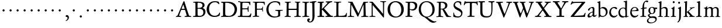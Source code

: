 SplineFontDB: 3.0
FontName: Jannon
FullName: Jannon
FamilyName: Jannon
Weight: Regular
Copyright: Created by trashman with FontForge 2.0 (http://fontforge.sf.net)
UComments: "2010-9-5: Created." 
Version: 001.000
ItalicAngle: 0
UnderlinePosition: -100
UnderlineWidth: 50
Ascent: 700
Descent: 300
LayerCount: 3
Layer: 0 0 "Back"  1
Layer: 1 0 "Fore"  0
Layer: 2 0 "backup"  0
NeedsXUIDChange: 1
XUID: [1021 658 797806517 9253483]
FSType: 0
OS2Version: 0
OS2_WeightWidthSlopeOnly: 0
OS2_UseTypoMetrics: 1
CreationTime: 1283672823
ModificationTime: 1284448950
OS2TypoAscent: 0
OS2TypoAOffset: 1
OS2TypoDescent: 0
OS2TypoDOffset: 1
OS2TypoLinegap: 90
OS2WinAscent: 0
OS2WinAOffset: 1
OS2WinDescent: 0
OS2WinDOffset: 1
HheadAscent: 0
HheadAOffset: 1
HheadDescent: 0
HheadDOffset: 1
MarkAttachClasses: 1
DEI: 91125
Encoding: UnicodeBmp
UnicodeInterp: none
NameList: Adobe Glyph List
DisplaySize: -48
AntiAlias: 1
FitToEm: 1
WinInfo: 48 16 4
BeginPrivate: 9
BlueValues 23 [-29 0 390 426 648 692]
OtherBlues 11 [-270 -247]
StdHW 4 [38]
StdVW 4 [92]
StemSnapH 19 [31 38 42 47 52 92]
StemSnapV 13 [68 73 83 92]
BlueFuzz 1 0
BlueScale 6 0.0225
BlueShift 2 14
EndPrivate
BeginChars: 65536 80

StartChar: a
Encoding: 97 97 0
Width: 426
VWidth: 0
Flags: W
HStem: -16 58<80.5 172.727> -8 57<282 373.306> 370 43<154.812 269.5>
VStem: 30 78<20 109.921> 248 69<79.4742 190.674> 254 71<222.592 358.867>
LayerCount: 3
Fore
SplineSet
196 370 m 0xb4
 128 370 130 265 79 265 c 0
 60 265 49 279 49 294 c 0
 49 359 182 413 245 413 c 0
 294 413 325 390 325 328 c 0xb4
 325 275 317 166 317 98 c 0
 317 60 326 49 345 49 c 0
 380 49 388 87 404 87 c 0
 408 87 415 84 415 76 c 0
 415 54 376 -8 312 -8 c 0x78
 252 -8 247 61 241 61 c 0
 234 61 182 -16 95 -16 c 0
 66 -16 30 -2 30 42 c 0
 30 143 151 199 231 220 c 0
 244 223 251 224 252 243 c 0
 253 262 254 280 254 299 c 0
 254 347 238 370 196 370 c 0xb4
248 145 m 2xb8
 248 170 l 2
 248 183 247 193 240 193 c 0
 203 193 108 147 108 81 c 0
 108 59 122 42 144 42 c 0
 174 42 201 53 217 69 c 0
 240 91 248 115 248 145 c 2xb8
EndSplineSet
Validated: 1
EndChar

StartChar: b
Encoding: 98 98 1
Width: 494
VWidth: 0
Flags: W
HStem: -12 37<188.966 323.218> 357 55<195.375 305.956> 658 20G<126 139.5>
VStem: 82 68<58.3835 349.548 375 601.54> 390 74<113.196 270.811>
LayerCount: 3
Fore
SplineSet
150 375 m 2
 150 370 148 360 160 368 c 0
 181 381 217 412 274 412 c 0
 397 412 464 321 464 200 c 0
 464 84 350 -12 244 -12 c 0
 204 -12 170 3 141 3 c 0
 103 3 115 -46 98 -46 c 0
 84 -46 80 -42 80 -25 c 0
 80 -13 82 21 82 67 c 0
 82 103 79 403 77 572 c 0
 76 619 19 600 19 625 c 0
 19 636 28 642 41 645 c 0
 95 658 119 678 133 678 c 4
 146 678 150 667 150 644 c 2
 150 375 l 2
261 25 m 0
 322 25 390 72 390 187 c 0
 390 282 318 357 226 357 c 0
 201 357 150 354 150 325 c 2
 150 120 l 2
 150 44 213 25 261 25 c 0
EndSplineSet
Validated: 1
EndChar

StartChar: c
Encoding: 99 99 2
Width: 411
VWidth: 0
Flags: W
HStem: -29 63<176.765 305.88> 379 44<168.056 285.334>
VStem: 32 72<114.339 287.383>
LayerCount: 3
Fore
SplineSet
222 -29 m 0
 124 -29 32 44 32 178 c 0
 32 308 117 423 257 423 c 0
 311 423 370 408 370 356 c 0
 370 339 351 328 341 328 c 0
 300 328 280 379 239 379 c 0
 143 379 104 292 104 205 c 0
 104 106 170 34 247 34 c 0
 293 34 328 52 345 68 c 0
 360 82 365 91 375 91 c 0
 379 91 384 87 384 82 c 0
 384 38 305 -29 222 -29 c 0
EndSplineSet
Validated: 1
EndChar

StartChar: d
Encoding: 100 100 3
Width: 493
VWidth: 0
Flags: W
HStem: -29 21G<331 338> -13 53<176.495 296.908> 370 30<166.787 279.852> 645 34<244.006 309.553> 668 20G<376.5 381.5>
VStem: 24 67<122.809 284.701> 323 67<45.0663 334.909>
LayerCount: 3
Fore
SplineSet
466 22 m 0x2e
 466 15 460 11 458 10 c 0
 383 -9 340 -29 336 -29 c 0xae
 326 -29 324 -14 323 17 c 0
 323 21 320 19 313 16 c 0
 282 1 243 -13 211 -13 c 0
 84 -13 24 74 24 188 c 0
 24 298 100 400 236 400 c 0
 260 400 289 392 305 387 c 0
 317 383 316 386 316 401 c 2
 313 618 l 2
 313 626 306 639 294 640 c 2
 263 645 l 2
 251 647 244 654 244 662 c 0
 244 673 252 678 264 679 c 0x76
 298 682 375 688 378 688 c 0
 385 688 393 682 393 675 c 0
 393 639 387 419 387 286 c 0
 387 200 387 120 390 44 c 0
 390 33 397 29 406 29 c 0
 422 29 443 38 452 38 c 0
 460 38 466 32 466 22 c 0x2e
258 40 m 0x66
 318 40 319 52 322 96 c 0
 323 110 323 124 323 138 c 0
 323 186 321 245 317 288 c 0
 312 347 269 370 227 370 c 0
 144 370 91 303 91 206 c 0
 91 98 176 40 258 40 c 0x66
EndSplineSet
Validated: 1
EndChar

StartChar: e
Encoding: 101 101 4
Width: 424
VWidth: 0
Flags: W
HStem: -23 67<161.909 292.091> 231 29<101.441 264.1> 384 29<173.407 267.409>
VStem: 27 63<119.338 258.929> 306 82<257 323.691>
LayerCount: 3
Back
SplineSet
199 -23 m 4xdc
 106.842536577 -23 27 63.9093601939 27 175 c 4
 27 292 89 413 227 413 c 4
 309 413 361 347 380 295 c 4
 384 284 388 273 388 264 c 4
 388 250 380 240 362 239 c 6xbc
 116 231 l 6
 98 230 90 232 90 214 c 4
 90 119 139 44 247 44 c 4
 314 44 337 87 359 87 c 4
 365 87 370 84 370 77 c 4
 370 44 296 -23 199 -23 c 4xdc
215 384 m 4
 159 384 101 297 101 267 c 4
 101 260 103 260 114 260 c 4xdc
 129 260 213 268 251 272 c 4
 272 274 281 278 292 289 c 5
 301 300 306 305 306 313 c 4
 306 318 306 324 302 332 c 4
 291 356 263 384 215 384 c 4
EndSplineSet
Fore
SplineSet
199 -23 m 0
 107 -23 27 64 27 175 c 0
 27 292 89 413 227 413 c 0
 309 413 361 347 380 295 c 0
 384 284 388 273 388 264 c 0
 388 250 380 240 362 239 c 2
 116 231 l 2
 98 230 90 232 90 214 c 0
 90 119 139 44 247 44 c 0
 314 44 337 87 359 87 c 0
 365 87 370 84 370 77 c 0
 370 44 296 -23 199 -23 c 0
215 384 m 0
 159 384 101 297 101 267 c 0
 101 260 103 260 114 260 c 0
 125 260 172 264 212 268 c 0
 243 271 276 271 292 289 c 0
 301 300 306 305 306 313 c 0
 306 318 306 324 302 332 c 0
 291 356 263 384 215 384 c 0
EndSplineSet
Validated: 1
EndChar

StartChar: f
Encoding: 102 102 5
Width: 326
VWidth: 0
Flags: W
HStem: -4 35<33.0051 116.866 199.024 282.891> 351 43<196.007 307> 643 49<235.163 348.506>
VStem: 126 69<35.5 339.134 394.001 540.044>
LayerCount: 3
Fore
SplineSet
311 692 m 0
 337 692 374 688 374 666 c 0
 374 643 356 620 333 620 c 0
 309 620 300 643 271 643 c 0
 223 643 195 562 195 406 c 0
 195 396 197 394 206 394 c 0
 231 395 274 398 293 399 c 0
 301 399 307 396 307 381 c 2
 307 372 l 2
 307 362 301 357 288 356 c 0
 274 355 238 353 214 351 c 0
 196 349 196 348 196 337 c 2
 194 73 l 2
 194 35 213 32 251 31 c 0
 268 31 283 29 283 16 c 0
 283 4 277 -4 266 -4 c 0
 209 -4 215 0 157 0 c 0
 119 0 76 -3 52 -3 c 0
 38 -3 33 3 33 14 c 0
 33 23 40 27 53 28 c 0
 102 30 120 33 120 67 c 2
 121 324 l 2
 121 339 120 341 111 340 c 0
 88 337 75 333 67 333 c 0
 56 333 53 338 53 344 c 0
 53 364 82 371 109 377 c 0
 125 380 126 383 126 391 c 0
 131 502 146 597 226 664 c 0
 248 683 285 692 311 692 c 0
EndSplineSet
Validated: 1
Layer: 2
SplineSet
192 68 m 6xd8
 192 40 202 32 230 31 c 6
 251 30 l 6
 268 30 283 29 283 16 c 4
 283 4 278 -3 267 -3 c 4
 244 -3 215 0 157 0 c 4
 119 0 76 -3 52 -3 c 4
 35 -3 33 3 33 14 c 4
 33 23 40 26 53 27 c 4
 102 29 123 24 123 58 c 6
 125 324 l 6
 125 339 127 343 112 341 c 4
 91 339 75 333 67 333 c 4
 59 333 55 340 55 350 c 4
 55 359 88 368 110 373 c 4
 126 376 128 379 128 387 c 6
 128 398 l 6xb8
 128 499 153 589 203 645 c 4
 226 671 252 693 300 693 c 4
 321 693 372 689 372 664 c 4
 372 653 352 623 331 623 c 4
 307 623 296 652 267 652 c 4
 234 652 215 592 208 558 c 4
 200 518 194 469 194 415 c 6
 194 405 l 6
 194 395 195 391 204 391 c 4xd8
 229 392 274 397 293 398 c 4
 301 398 305 398 305 383 c 6
 305 374 l 6
 305 364 301 359 288 358 c 4xb8
 274 357 238 354 214 352 c 4
 196 350 194 350 194 339 c 6
 192 68 l 6xd8
EndSplineSet
EndChar

StartChar: g
Encoding: 103 103 6
Width: 461
VWidth: 0
Flags: W
HStem: -266 34<99.3672 255.838> -34 65<108.06 329.104> 116 26<168.018 248.5> 330 60<353.696 432.577> 383 28<160.239 248.386>
VStem: -7 59<-197.502 -97.5711> 33 66<39.8156 96.937> 55 72<178.327 341.4> 289 68<190.108 329.708> 358 56<-155.482 -59.901>
LayerCount: 3
Fore
SplineSet
207 142 m 0xe9c0
 266 142 289 200 289 264 c 0
 289 350 248 383 206 383 c 0
 152 383 127 345 127 270 c 0
 127 192 157 142 207 142 c 0xe9c0
358 -102 m 0
 358 -89 349 -34 244 -34 c 0
 212 -34 180 -34 146 -38 c 0
 114 -42 52 -89 52 -148 c 0xe4c0
 52 -216 134 -232 182 -232 c 0
 255 -232 358 -184 358 -102 c 0
156 -266 m 0
 83 -266 -7 -244 -7 -164 c 0xf4c0
 -7 -63 112 -35 112 -28 c 0
 112 -25 77 -3 56 25 c 0
 44 41 33 59 33 78 c 0xf2c0
 33 90 38 95 60 102 c 0
 81 109 124 124 124 127 c 0
 124 130 109 141 105 145 c 0
 74 175 55 201 55 266 c 0
 55 341 114 411 210 411 c 0xe9c0
 268 411 293 390 312 390 c 2
 407 390 l 2
 431 390 433 372 433 361 c 0
 433 342 431 330 414 330 c 2
 358 330 l 2
 349 330 350 325 352 316 c 0
 355 304 357 289 357 273 c 0
 357 217 334 176 297 143 c 0
 275 124 227 116 185 116 c 2
 148 116 l 2
 138 116 99 79 99 66 c 0xf2c0
 99 47 140 25 166 25 c 0
 205 25 226 31 283 31 c 0
 358 31 414 -2 414 -85 c 0
 414 -202 260 -266 156 -266 c 0
EndSplineSet
Validated: 1
EndChar

StartChar: h
Encoding: 104 104 7
Width: 519
VWidth: 0
Flags: W
HStem: -3 31<13.2131 79.8774 155.092 225.965 282.14 345.719 423.267 502.935> 370 49<219.057 330.333> 602 32<27.1152 84.23> 648 20G<145 154.5>
VStem: 82 73<31 338.082> 87 72<357.004 601.712> 349 73<30.0112 275.561> 357 72<56.3592 342.933>
LayerCount: 3
Fore
SplineSet
197 384 m 0xf4
 226 404 262 419 304 419 c 0
 405 419 429 364 429 278 c 0xf5
 429 227 422 109 422 58 c 0
 422 27 430 28 479 27 c 0
 494 27 503 24 503 11 c 0
 503 -2 493 -5 485 -5 c 0
 474 -5 393 0 385 0 c 0
 360 0 325 -4 305 -4 c 0
 287 -4 282 0 282 10 c 0
 282 20 287 26 307 28 c 0
 342 31 347 30 349 67 c 0xf2
 353 132 357 225 357 290 c 0
 357 329 327 370 268 370 c 0
 223 370 186 347 168 331 c 0
 156 320 155 315 155 300 c 2
 155 223 l 2
 155 187 153 143 153 58 c 0
 153 34 162 34 190 28 c 0
 212 24 226 23 226 12 c 0
 226 -3 214 -3 198 -3 c 0
 188 -3 148 0 120 0 c 0
 83 0 39 -2 35 -2 c 0
 25 -2 13 -1 13 10 c 0
 13 26 30 24 46 25 c 0
 60 26 82 30 82 55 c 0xf9
 84 203 87 442 87 575 c 0
 87 599 72 602 59 602 c 2
 49 602 l 2
 37 602 27 604 27 616 c 0
 27 628 35 630 46 634 c 0
 82 646 141 668 149 668 c 4
 160 668 165 659 165 653 c 0
 165 645 159 490 159 406 c 2
 159 371 l 2
 159 362 159 357 160 357 c 0
 163 357 175 369 197 384 c 0xf4
EndSplineSet
Validated: 1
EndChar

StartChar: i
Encoding: 105 105 8
Width: 287
VWidth: 0
Flags: W
HStem: -2 31<35.5078 105.602 189.59 260.928> 340 33<59.008 108.377> 578 86<123.642 198.358>
VStem: 112 72<32.5479 324.256> 116 78<173.429 335.172> 118 86<583.642 658.358>
LayerCount: 3
Fore
SplineSet
118 621 m 0xe4
 118 645 137 664 161 664 c 0
 185 664 204 645 204 621 c 0
 204 597 185 578 161 578 c 0
 137 578 118 597 118 621 c 0xe4
181 438 m 0
 189 438 194 426 194 418 c 0xe8
 194 410 184 142 184 87 c 0
 184 31 193 30 245 30 c 0
 258 30 261 20 261 15 c 0
 261 5 255 -1 237 -1 c 0
 224 -1 177 0 152 0 c 0
 117 0 85 -2 61 -2 c 0
 48 -2 35 -1 35 9 c 0
 35 23 46 29 64 29 c 0
 99 29 111 34 112 83 c 0xf0
 113 156 116 228 116 301 c 0xe8
 116 322 102 336 79 340 c 0
 70 342 59 345 59 356 c 0
 59 364 61 370 78 373 c 0
 122 381 134 398 152 417 c 0
 162 427 171 438 181 438 c 0
EndSplineSet
Validated: 1
EndChar

StartChar: j
Encoding: 106 106 9
Width: 284
VWidth: 0
Flags: W
HStem: 564 86<79.6424 154.358>
VStem: 74 86<569.642 644.358> 122 75<-97.5249 420>
LayerCount: 3
Fore
SplineSet
74 607 m 0xc0
 74 631 93 650 117 650 c 0
 141 650 160 631 160 607 c 0
 160 583 141 564 117 564 c 0
 93 564 74 583 74 607 c 0xc0
179 442 m 0
 191 442 197 428 197 420 c 0
 197 296 193 50 191 -10 c 0
 187 -153 93 -237 61 -237 c 0
 55 -237 48 -229 48 -224 c 0
 48 -191 120 -196 120 -23 c 0
 120 54 122 227 122 304 c 0xa0
 122 343 113 347 93 352 c 0
 80 355 66 357 66 370 c 0
 66 376 72 384 81 387 c 0
 107 397 129 407 145 421 c 0
 155 429 170 442 179 442 c 0
EndSplineSet
Validated: 1
EndChar

StartChar: k
Encoding: 107 107 10
Width: 530
VWidth: 0
Flags: W
HStem: -1 28<28.0387 90.3906 265.039 315.565 441.482 512.883> 368 27<298.017 339.903> 370 37<413.258 501.929> 656 20G<161.5 171.5>
VStem: 97 73<32.1936 182.859 211.729 375.429> 102 82<452.6 612.905>
DStem2: 178 212 260 238 0.797802 0.602919<64.9777 216.249> 255 218 192 179 0.700877 -0.713282<-10.43 166.047>
LayerCount: 3
Fore
SplineSet
102 579 m 0xb4
 102 607 94 611 86 613 c 0
 66 617 45 615 45 632 c 0
 45 638 50 643 57 645 c 0
 92 654 156 676 167 676 c 0
 176 676 184 667 184 657 c 2
 169 219 l 2
 169 214 170 206 178 212 c 0
 228 248 273 286 324 330 c 0
 332 337 342 347 342 354 c 0
 342 366 328 367 313 368 c 0
 304 369 298 372 298 381 c 0
 298 388 304 395 310 395 c 0xd4
 368 398 470 407 483 407 c 0
 496 407 502 401 502 390 c 0
 502 377 491 372 479 370 c 0
 425 363 413 353 391 337 c 2
 260 238 l 2
 257 236 246 227 255 218 c 2
 368 103 l 2
 402 69 429 36 474 32 c 0
 495 30 513 28 513 15 c 0
 513 2 503 0 491 0 c 0
 456 0 427 1 388 1 c 0
 345 1 322 -1 281 -1 c 0
 271 -1 265 5 265 14 c 0
 265 24 275 28 281 29 c 0
 299 31 316 29 316 45 c 0
 316 48 312 55 309 58 c 0
 263 110 213 159 192 179 c 0
 184 187 182 189 173 183 c 0
 168 180 168 176 168 165 c 2
 170 71 l 2
 171 12 224 40 224 14 c 0
 224 2 213 -1 202 -1 c 0
 179 -1 185 1 127 1 c 0
 89 1 70 -1 46 -1 c 0
 29 -1 28 7 28 15 c 0
 28 26 40 27 50 27 c 0
 83 27 96 35 97 67 c 0xb8
 99 166 100 423 102 579 c 0xb4
EndSplineSet
Validated: 1
EndChar

StartChar: l
Encoding: 108 108 11
Width: 326
VWidth: 0
Flags: W
HStem: -4 36<43.2252 123.052 210.331 281.929> 658 20G<194 206.5>
VStem: 132 76<35.5759 609.516>
LayerCount: 3
Fore
SplineSet
131 576 m 2
 131 604 125 605 117 607 c 2
 98 614 l 2
 89 617 76 619 76 633 c 0
 76 644 87 650 95 652 c 0
 132 662 186 678 202 678 c 0
 211 678 214 664 214 654 c 0
 212 458 208 263 208 67 c 0
 208 32 221 36 261 32 c 0
 280 30 282 21 282 12 c 0
 282 0 271 -4 260 -4 c 0
 237 -4 232 0 174 0 c 0
 149 0 110 -8 62 -8 c 0
 45 -8 43 1 43 12 c 0
 43 28 78 27 94 29 c 0
 130 34 132 69 132 112 c 0
 132 183 131 253 131 395 c 2
 131 576 l 2
EndSplineSet
Validated: 1
EndChar

StartChar: m
Encoding: 109 109 12
Width: 776
VWidth: 0
Flags: W
HStem: 0 24<36.3098 101.734 189.948 255.815 299.007 350.389 441.727 501.819 537.458 596.26 690.861 748.782> 375 49<247.203 344.89 483.034 587.245>
VStem: 111 73<28.8819 338.986> 363 73<30.4536 351.168> 613 73<31.6704 349.395>
LayerCount: 3
Fore
SplineSet
332 424 m 0
 377 424 411 406 424 373 c 0
 428 363 428 364 435 370 c 0
 459 390 504 422 556 422 c 0
 654 422 686 370 686 279 c 0
 686 204 682 140 682 63 c 0
 682 36 695 30 710 28 c 0
 730 25 749 24 749 10 c 0
 749 -3 733 -4 727 -4 c 0
 724 -4 679 0 646 0 c 0
 613 0 600 -3 567 -3 c 0
 554 -3 537 -2 537 8 c 0
 537 17 542 23 555 24 c 0
 594 26 606 32 609 82 c 0
 612 128 613 173 613 219 c 0
 613 242 613 265 612 288 c 0
 611 330 590 376 534 376 c 0
 484 376 436 345 436 321 c 2
 436 191 l 2
 436 146 433 101 433 58 c 0
 433 32 453 29 467 27 c 0
 487 24 502 24 502 10 c 0
 502 0 486 -2 480 -2 c 0
 469 -2 424 0 393 0 c 0
 361 0 351 -1 319 -2 c 0
 306 -2 299 2 299 12 c 0
 299 24 309 24 322 26 c 0
 359 31 360 43 362 78 c 0
 363 98 363 118 363 138 c 0
 363 188 361 240 361 290 c 0
 361 315 359 375 296 375 c 0
 235 375 191 348 188 290 c 0
 184 215 184 144 184 69 c 0
 184 28 195 28 218 26 c 0
 240 24 256 23 256 10 c 0
 256 0 248 -2 225 -2 c 0
 193 -1 180 0 148 0 c 0
 115 0 61 -3 58 -3 c 0
 48 -3 36 -2 36 9 c 0
 36 21 48 23 64 24 c 0
 78 25 110 29 111 54 c 0
 114 114 115 190 115 259 c 0
 115 284 115 307 114 329 c 0
 112 379 51 350 51 377 c 0
 51 389 65 391 91 395 c 0
 118 399 141 412 162 440 c 0
 168 448 176 454 184 454 c 0
 190 454 193 449 193 438 c 0
 193 430 190 407 190 387 c 0
 190 375 192 371 196 371 c 0
 200 371 205 375 210 380 c 0
 231 398 286 424 332 424 c 0
EndSplineSet
Validated: 1
EndChar

StartChar: n
Encoding: 110 110 13
Width: 506
VWidth: 0
Flags: W
HStem: -2 29<25.1611 79.142 155.547 233.984 279.134 345.346 422.539 481.048> 368 53<211.321 336.436>
VStem: 83 73<30.0326 327.348> 353 73<31.8695 349.398>
LayerCount: 3
Fore
SplineSet
302 28 m 0
 346.057148337 30.2028574168 352 35.85585461 352 83 c 0
 352 145 353 207 353 269 c 0
 353 327 350 368 269 368 c 0
 224 368 186 356 167 338 c 0
 154 326 157 309 156 292 c 0
 153 213 153 135 153 56 c 0
 153 30 167 32 190 28 c 0
 212 24 234 25 234 12 c 0
 234 3 234 -2 214 -2 c 0
 184 -2 196 0 120 0 c 0
 83 0 45 -2 41 -2 c 0
 31 -2 25 0 25 11 c 0
 25 22 39 25 55 27 c 0
 68.9272836824 28.7409104603 81 30 81 55 c 0
 82 137 83 215 83 297 c 0
 83 343 36 318 36 343 c 0
 36 356 45 354 63 361 c 0
 93 372 105 389 123 414 c 0
 130 423 132 430 144 430 c 0
 150 430 156 425 156 416 c 0
 156 408 154 391 154 374 c 0
 154 365.081839637 155.391837725 361.731030172 158.086851516 361.731030172 c 0
 161.435716018 361.731030172 166.796804236 366.9049882 174 373 c 0
 204 399 241 421 292 421 c 0
 361 421 426 401 426 318 c 0
 426 232 421 146 421 60 c 0
 421 33 425 34 440 32 c 0
 459.216292934 29.1175560598 481.110918318 31.6944846412 481.110918318 13.3505675372 c 0
 481.110918318 0.611798349472 469.017085798 -2 462 -2 c 0
 418 -2 400 0 385 0 c 0
 352 0 317 -3 297 -3 c 0
 284 -3 279 0 279 10 c 0
 279 25 289 27 302 28 c 0
EndSplineSet
Validated: 1
EndChar

StartChar: o
Encoding: 111 111 14
Width: 510
VWidth: 0
Flags: W
HStem: -25 33<194.669 311.856> 395 31<189.774 301.644>
VStem: 36 77<104.071 302.44> 389 85<100.984 304.857>
LayerCount: 3
Fore
SplineSet
474 203 m 0
 474 59 368 -25 245 -25 c 0
 134 -25 36 48 36 193 c 0
 36 328 117 426 256 426 c 0
 386 426 474 351 474 203 c 0
113 228 m 0
 113 107 163 8 250 8 c 0
 362 8 389 124 389 194 c 0
 389 328 316 395 245 395 c 0
 156 395 113 302 113 228 c 0
EndSplineSet
Validated: 1
EndChar

StartChar: p
Encoding: 112 112 15
Width: 526
VWidth: 0
Flags: W
HStem: -270 32<20.034 91.4064 183.899 271.916> -4 32<213.771 359.216> 364 33<27.309 93.2745> 366 7<178 186>
VStem: 103 73<-229.312 14 56.8391 353.323> 146 38<424.299 473.378> 437 66<109.178 266.562>
LayerCount: 3
Back
SplineSet
313 423 m 4xda
 413 423 503 357 503 219 c 4
 503 90 432 -4 292 -4 c 4
 242 -4 203 11 188 18 c 4
 177 23 178 19 178 14 c 6
 179 -188 l 6
 179 -232 193 -233 246 -234 c 4
 264 -234 275 -236 275 -252 c 4
 275 -266 268 -269 247 -269 c 4
 226 -269 178 -264 148 -264 c 4
 124 -264 58 -270 49 -270 c 4
 23 -270 23 -264 23 -255 c 4
 23 -244 33 -239 46 -238 c 4
 106 -234 106 -212 106 -158 c 4
 106 -66 100 300 100 328 c 4xda
 100 357 77 364 48 364 c 4
 37 364 27 367 27 377 c 4
 27 392 39 395 54 397 c 4
 96 402 134 416 146 452 c 4
 150 463 158 474 169 474 c 4
 176 474 184 467 184 448 c 4xe6
 184 436 176 423 176 383 c 4
 176 376 178 373 181 373 c 4
 186 373 194 381 199 385 c 4
 235 413 274 423 313 423 c 4xda
283 28 m 4
 377 28 437 82 437 172 c 4
 437 282 363 366 265 366 c 4
 178 366 176 340 176 275 c 6
 176 149 l 6
 176 107 182 79 194 61 c 4
 210 38 247 28 283 28 c 4
EndSplineSet
Fore
SplineSet
313 423 m 0xda
 413 423 503 357 503 219 c 0
 503 90 432 -4 292 -4 c 0
 242 -4 203 11 188 18 c 0
 177 23 178 19 178 14 c 2
 176 -188 l 2
 176 -232 190 -233 243 -234 c 0
 261 -234 272 -236 272 -252 c 0
 272 -266 265 -269 244 -269 c 0
 223 -269 175 -264 145 -264 c 0
 121 -264 55 -270 46 -270 c 0
 20 -270 20 -264 20 -255 c 0
 20 -244 30 -239 43 -238 c 0
 103 -234 103 -212 103 -158 c 0xda
 103 -66 101 299 100 328 c 0
 99 357 77 364 48 364 c 0
 37 364 27 367 27 377 c 0
 27 392 39 395 54 397 c 0
 96 402 134 416 146 452 c 0
 150 463 158 474 169 474 c 0
 176 474 184 467 184 448 c 0xe6
 184 436 176 423 176 383 c 0
 176 376 178 373 181 373 c 0
 186 373 194 381 199 385 c 0
 235 413 274 423 313 423 c 0xda
283 28 m 0
 377 28 437 82 437 172 c 0
 437 282 363 366 265 366 c 0
 178 366 176 340 176 275 c 2
 176 149 l 2
 176 107 182 79 194 61 c 0
 210 38 247 28 283 28 c 0
EndSplineSet
Validated: 1
EndChar

StartChar: q
Encoding: 113 113 16
Width: 475
VWidth: 0
Flags: W
HStem: -259 34<258.004 329.473 407.872 497.87> -11 54<175.361 295.615> 373 36<165.444 287.494> 401 20G<390 408>
VStem: 15 73<126.192 288.011> 333 73<-222.406 19 46.1113 333.623>
LayerCount: 3
Fore
SplineSet
406 -195 m 2xdc
 406 -223 424 -224 456 -224 c 0
 478 -224 498 -227 498 -244 c 0
 498 -258 496 -260 475 -260 c 0
 454 -260 401 -256 371 -256 c 0
 347 -256 294 -259 285 -259 c 0
 259 -259 258 -251 258 -242 c 0
 258 -236 263 -226 276 -225 c 0
 314 -222 331 -232 331 -193 c 2
 332 19 l 2
 332 28 314 20 307 16 c 0
 284 5 247 -11 214 -11 c 0
 96 -11 15 83 15 188 c 0
 15 320 109 409 239 409 c 0
 314 409 340 373 367 373 c 0xec
 384 373 376 421 404 421 c 0
 412 421 418 412 418 405 c 0
 416 358 406 302 406 183 c 2
 406 -195 l 2xdc
279 43 m 0
 315 43 333 46 333 87 c 2
 333 270 l 2
 333 332 284 373 229 373 c 0
 161 373 88 314 88 213 c 0
 88 98 169 43 279 43 c 0
EndSplineSet
Validated: 1
EndChar

StartChar: r
Encoding: 114 114 17
Width: 371
VWidth: 0
Flags: W
HStem: -6 35<32.2872 97.8545 176.625 266.928> 319 100<261.446 352.159>
VStem: 100 73<37.4844 327.092>
LayerCount: 3
Fore
SplineSet
160 441 m 0
 172 441 175 432 175 425 c 0
 175 421 167 374 167 368 c 0
 167 356 167 354 172 354 c 0
 184 354 236 419 303 419 c 0
 330 419 362 402 362 370 c 0
 362 325 325 319 312 319 c 0
 284 319 258 348 242 348 c 0
 222 348 204 335 191 324 c 0
 174 310 174 299 174 288 c 0
 173 253 173 213 173 173 c 2
 173 59 l 2
 173 35 195 37 239 33 c 0
 257 31 267 27 267 13 c 0
 267 3 261 -6 243 -6 c 0
 230 -6 173 0 148 0 c 0
 117 0 74 -6 54 -6 c 0
 40 -6 32 0 32 8 c 0
 32 25 48 28 68 29 c 0
 100 31 100 40 100 85 c 2
 102 309 l 2
 102 324 76 329 57 332 c 0
 48 334 40 334 40 345 c 0
 40 357 43 360 60 366 c 0
 107 382 115 398 145 432 c 0
 149 437 156 441 160 441 c 0
EndSplineSet
Validated: 1
EndChar

StartChar: s
Encoding: 115 115 18
Width: 351
VWidth: 0
Flags: W
HStem: -17 36<119.748 224.89> 384 31<121.704 222.132>
VStem: 46 58<286.852 369.377> 48 27<78.3238 124.974> 253 66<45.5244 127.972>
LayerCount: 3
Fore
SplineSet
46 305 m 0xe8
 46 358 84 415 182 415 c 0
 212 415 251 407 270 397 c 0
 286 389 290 376 290 364 c 2
 290 320 l 2
 290 309 287 303 278 303 c 0
 266 303 257 325 254 330 c 0
 236 365 211 384 168 384 c 0
 130 384 104 365 104 329 c 0xe8
 104 239 319 230 319 112 c 0
 319 47 260 -17 161 -17 c 0
 119 -17 92 -8 72 -1 c 0
 50 7 47 18 47 30 c 0
 47 48 48 65 48 85 c 0
 48 104 49 125 62 125 c 0
 68 125 73 116 75 111 c 0xd8
 94 52 121 19 176 19 c 0
 221 19 253 54 253 88 c 0
 253 171 46 179 46 305 c 0xe8
EndSplineSet
Validated: 1
EndChar

StartChar: t
Encoding: 116 116 19
Width: 352
VWidth: 0
Flags: W
HStem: -19 53<179.394 274.366> 345 50<175.199 318.318>
VStem: 91 76<45.9304 317.166> 102 68<99.4954 340.916>
LayerCount: 3
Fore
SplineSet
286 344 m 0xd0
 256 344 216 345 183 345 c 0
 170 345 170 344 170 333 c 0xd0
 169 264 167 186 167 120 c 0
 167 62 179 34 225 34 c 0
 266 34 298 69 309 69 c 0
 315 69 320 65 320 59 c 0
 320 20 256 -19 187 -19 c 0
 111 -19 91 32 91 96 c 0xe0
 91 170 102 281 102 319 c 0
 102 337 97 341 82 341 c 0
 76 341 68 340 60 340 c 0
 51 340 43 342 43 350 c 0
 43 359 48 367 58 372 c 0
 94 390 129 408 145 446 c 0
 149 455 157 471 169 471 c 0
 179 471 183 464 183 455 c 0
 183 444 177 423 173 409 c 0
 170 398 173 395 187 395 c 0
 189 395 295 401 299 401 c 0
 315 401 319 387 319 378 c 0
 319 351 310 344 286 344 c 0xd0
EndSplineSet
Validated: 1
EndChar

StartChar: u
Encoding: 117 117 20
Width: 513
VWidth: 0
Flags: W
HStem: -18 21G<352 360> -11 57<187.198 285.453> 363 38<24.029 87.4389 256.254 341.911>
VStem: 88 73<73.9586 365.781> 345 73<68.0911 359.459>
LayerCount: 3
Fore
SplineSet
422 371 m 0x78
 422 326 419 244 419 194 c 0
 419 144 418 99 418 71 c 0
 418 45 433 45 449 45 c 2
 483 45 l 2
 496 45 498 39 498 29 c 0
 498 10 462 12 396 -7 c 0
 386 -10 364 -18 356 -18 c 0xb8
 348 -18 347 -9 347 -1 c 2
 347 36 l 2
 347 50 338 43 332 39 c 0
 282 8 256 -11 205 -11 c 0
 101 -11 88 74 88 154 c 2
 88 337 l 2
 88 367 66 367 45 367 c 0
 34 367 24 371 24 383 c 0
 24 392 33 400 47 400 c 0
 76 401 115 402 140 402 c 0
 162 402 165 394 165 382 c 0
 165 371 161 244 161 178 c 0
 161 111 168 46 245 46 c 0
 280 46 345 68 345 93 c 2
 346 323 l 2
 346 363 319 361 293 363 c 0
 270 365 256 370 256 385 c 0
 256 397 265 401 276 401 c 2
 356 401 l 2
 371 401 385 403 396 403 c 0
 414 403 422 402 422 371 c 0x78
EndSplineSet
Validated: 1
Layer: 2
SplineSet
427 371 m 4x62
 427 326 419 244 419 194 c 4
 419 144 418 99 418 71 c 4
 418 45 433 45 449 45 c 6
 483 45 l 6
 496 45 498 39 498 29 c 4
 498 10 462 12 396 -7 c 4
 386 -10 364 -18 354 -18 c 4xa4
 346 -18 345 -9 345 -1 c 6
 345 36 l 6
 345 50 338 43 332 39 c 4
 282 8 256 -11 208 -11 c 4
 96 -11 86 70 86 154 c 4x74
 86 215 88 276 88 337 c 4
 88 367 66 367 45 367 c 4
 34 367 24 371 24 383 c 4
 24 392 33 400 47 400 c 4
 76 401 120 402 145 402 c 4
 167 402 170 394 170 382 c 4x68
 170 371 161 244 161 178 c 4
 161 111 168 46 245 46 c 4
 280 46 343 68 343 93 c 6x74
 344 323 l 6
 344 363 319 361 293 363 c 4
 270 365 256 370 256 385 c 4
 256 397 265 401 276 401 c 6
 356 401 l 6
 371 401 390 403 401 403 c 4
 419 403 427 402 427 371 c 4x62
EndSplineSet
EndChar

StartChar: v
Encoding: 118 118 21
Width: 511
VWidth: 0
Flags: W
HStem: -17 21G<251.5 260> 364 34<175.067 239.993 417.684 485.697>
LayerCount: 3
Fore
SplineSet
240 381 m 0
 240 371 230 366 216 364 c 0
 198 361 175 362 175 346 c 0
 175 329 218 228 266 121 c 0
 274 104 273 101 281 119 c 0
 313 194 355 322 355 343 c 0
 355 372 292 350 292 378 c 0
 292 395 310 398 328 398 c 0
 351 398 375 397 398 397 c 0
 422 397 446 400 469 400 c 0
 479 400 486 393 486 384 c 0
 486 369 469 365 453 363 c 0
 422 359 412 350 393 297 c 0
 363 212 317 104 282 20 c 0
 270 -10 265 -17 255 -17 c 0
 248 -17 240 -7 233 10 c 0
 224 31 210 61 201 82 c 2
 99 310 l 2
 83 345 75 352 60 359 c 0
 41 368 18 367 18 386 c 0
 18 394 25 399 34 399 c 0
 56 399 87 397 127 397 c 0
 151 397 194 398 218 398 c 0
 230 398 240 393 240 381 c 0
EndSplineSet
Validated: 1
EndChar

StartChar: w
Encoding: 119 119 22
Width: 787
VWidth: 0
Flags: W
HStem: -14 21G<241.5 257 533 543> 364 34<177.63 246.494 304.628 363.191 584.619 643.917 704 771.488> 372 31<22.3567 79.8827>
VStem: 364 92<300.851 365.786> 644 128<330.5 389.5>
LayerCount: 3
Fore
SplineSet
524 384 m 0xd8
 524 354 456 380 456 349 c 0
 456 338 515 196 552 114 c 0
 558 100 558 99 565 114 c 0
 594 180 644 316 644 345 c 0
 644 354 640 365 612 370 c 0
 597 373 584 375 584 384 c 0
 584 394 595 399 605 399 c 0
 631 399 656 397 683 397 c 0
 707 397 730 398 753 398 c 0
 763 398 772 394 772 385 c 0
 772 371 758 367 738 364 c 0xd8
 707 359 699 348 676 292 c 0
 638 200 606 112 565 27 c 0
 551 -2 548 -14 538 -14 c 0
 528 -14 518 -1 506 28 c 0
 479 97 425 216 396 290 c 0
 391 301 390 300 386 291 c 2
 285 35 l 2
 270 -2 264 -14 250 -14 c 0
 233 -14 226 7 215 36 c 0
 209 51 199 73 194 86 c 2
 93 328 l 2
 78 363 76 367 62 372 c 0
 42 379 22 376 22 390 c 0
 22 398 28 403 37 403 c 0xb8
 59 403 113 400 153 400 c 2
 224 400 l 2
 233 400 247 397 247 385 c 0
 247 372 236 370 219 368 c 0
 195 365 177 356 177 343 c 0
 177 319 217 215 265 107 c 0
 270 95 273 96 279 108 c 0
 302 159 364 332 364 341 c 0
 364 358 346 368 328 371 c 0
 315 373 304 374 304 385 c 0
 304 396 313 399 320 399 c 0
 356 399 372 396 407 396 c 0
 435 396 477 398 501 398 c 0
 515 398 524 392 524 384 c 0xd8
EndSplineSet
Validated: 1
EndChar

StartChar: x
Encoding: 120 120 23
Width: 527
VWidth: 0
Flags: W
HStem: 0 31<29.7546 112.361 421.325 478.958> 369 33<40.0262 109.751 415.363 487.155>
VStem: 228 72<182.188 224.656>
DStem2: 134 68 187 70 0.620177 0.784462<7.31079 137.203 235.188 245.319> 268 259 139 318 0.583075 -0.812418<-115.661 7.64295 79.2394 206.312>
LayerCount: 3
Fore
SplineSet
214 215 m 2
 139 318 l 2
 120 344 107 363 73 369 c 0
 43 374 40 380 40 386 c 0
 40 397 49 402 61 402 c 0
 83 402 95 401 135 401 c 0
 159 401 202 402 226 402 c 0
 238 402 248 395 248 389 c 0
 248 367 207 379 207 358 c 0
 207 350 233 307 268 259 c 0
 276 249 277 248 285 259 c 0
 339 328 349 351 349 358 c 0
 349 375 311 368 311 392 c 0
 311 400 318 404 336 404 c 0
 359 404 380 402 403 402 c 0
 427 402 443 404 466 404 c 0
 476 404 488 404 488 391 c 0
 488 377 476 373 461 370 c 0
 431 365 430 365 408 347 c 0
 376 320 346 283 312 240 c 0
 303 229 300 222 300 216 c 0
 300 207 307 200 314 191 c 2
 418 50 l 2
 433 30 437 34 452 29 c 0
 470 23 480 24 480 9 c 0
 480 -2 465 -4 456 -4 c 0
 434 -4 406 0 366 0 c 2
 302 0 l 2
 290 0 280 2 280 12 c 0
 280 38 323 19 323 44 c 0
 323 54 284 114 261 146 c 0
 253 158 253 156 243 145 c 0
 220 118 203 95 187 70 c 0
 176 53 177 50 177 43 c 0
 177 20 228 40 228 11 c 0
 228 0 208 -2 190 -2 c 0
 167 -2 145 0 122 0 c 0
 98 0 71 -2 48 -2 c 0
 33 -2 29 5 29 9 c 0
 29 27 42 30 62 31 c 0
 103 34 112 43 134 68 c 0
 177 116 185 123 218 166 c 0
 224 173 228 179 228 186 c 0
 228 193 224 201 214 215 c 2
EndSplineSet
Validated: 1
EndChar

StartChar: y
Encoding: 121 121 24
Width: 534
VWidth: 0
Flags: W
HStem: -247 83<53.6471 140.112> 370 33<31.3751 96.9824 429.978 504.787>
DStem2: 148 -151 198 -137 0.421509 0.906824<-23.2651 174.798 314.673 505.153>
LayerCount: 3
Fore
SplineSet
242 386 m 0
 242 360 190 385 190 352 c 0
 190 331 226 223 269 125 c 0
 274 114 278 113 284 125 c 0
 316 191 374 326 374 359 c 0
 374 381 312 361 312 388 c 0
 312 400 325 403 332 403 c 0
 346 403 396 400 412 400 c 0
 440 400 459 402 483 402 c 0
 494 402 505 396 505 390 c 0
 505 377 499 372 489 370 c 0
 454 364 436 374 416 332 c 2
 395 288 l 1
 331 140 279 12 198 -137 c 0
 176 -177 146 -247 93 -247 c 0
 61 -247 47 -221 47 -202 c 0
 47 -182 65 -164 92 -164 c 0
 108 -164 113 -167 124 -167 c 0
 138 -167 142 -160 148 -151 c 0
 186 -91 230 -2 230 4 c 0
 230 7 202 73 195 92 c 2
 108 330 l 2
 95 366 86 370 62 372 c 0
 43 374 31 376 31 390 c 0
 31 398 42 401 49 401 c 0
 71 401 113 400 153 400 c 0
 177 400 200 401 224 401 c 0
 233 401 242 398 242 386 c 0
EndSplineSet
Validated: 1
EndChar

StartChar: z
Encoding: 122 122 25
Width: 421
VWidth: 0
Flags: W
HStem: 0 45<164.25 320.56> 0 37<149.377 267.75> 360 42<112.794 250.094> 390 20G<136 371.5>
DStem2: 36 27 143 49 0.565877 0.82449<78.9966 393.7>
LayerCount: 3
Fore
SplineSet
360 0 m 2x40
 61 0 l 2
 34 0 32 6 32 16 c 0
 32 19 33 23 36 27 c 2
 257 349 l 2
 263 358 262 365 250 364 c 2
 171 360 l 2
 103 357 90 351 70 300 c 0
 67 293 59 292 54 292 c 0
 42 292 39 299 39 308 c 0
 39 332 69 403 80 443 c 0
 84 456 92 464 98 464 c 0
 108 464 114 461 114 451 c 0
 114 440 113 428 112 417 c 0
 112 409 117 402 136 402 c 2x60
 364 410 l 2
 379 410 384 404 384 397 c 0
 384 388 375 374 368 366 c 0
 341 332 183 106 143 49 c 0
 137 40 139 37 147 37 c 2x50
 285 45 l 2x80
 317 47 318 59 331 93 c 0
 338.567729379 111.378771349 344 146 364 146 c 0
 370 146 378 139 378 127 c 0
 378 105 372 73 372 65 c 2
 372 24 l 2
 372 4 368 0 360 0 c 2x40
EndSplineSet
Validated: 1
EndChar

StartChar: A
Encoding: 65 65 26
Width: 713
VWidth: 0
Flags: W
HStem: -4 38<16.0276 82.8203 157.822 244.87 387.144 475.006 578.825 675.911> 293 45<260.011 389.978> 655 20G<355 368.5>
LayerCount: 3
Fore
SplineSet
260 340 m 0
 260 338 275 338 292 338 c 2
 329 338 l 2
 360 338 390 338 390 339 c 0
 390 351 334 526 332 526 c 0
 328 526 260 355 260 340 c 0
387 17 m 0
 387 46 437 29 462 40 c 0
 472 44 476 51 476 60 c 0
 476 65 474 71 472 78 c 0
 458 131 409 294 402 294 c 2
 248 293 l 2
 236 293 218 239 213 226 c 0
 196 179 157 81 157 64 c 0
 157 42 162 41 182 39 c 0
 206 37 245 38 245 13 c 0
 245 3 238 -5 220 -5 c 0
 199 -5 160 0 130 0 c 0
 82 0 56 -4 39 -4 c 0
 18 -4 16 -1 16 14 c 0
 16 21 20 31 40 34 c 0
 80 39 88 57 96 77 c 2
 330 639 l 2
 339 660 347 675 363 675 c 0
 374 675 381 662 384 652 c 0
 405 577 429 505 451 431 c 0
 524 196 573 66 573 66 c 2
 578 51 580 41 632 36 c 0
 645 35 676 32 676 14 c 0
 676 5 664 -3 638 -3 c 0
 608 -3 550 0 529 0 c 0
 507 0 447 -4 416 -4 c 0
 396 -4 387 5 387 17 c 0
EndSplineSet
Validated: 1
EndChar

StartChar: B
Encoding: 66 66 27
Width: 572
VWidth: 0
Flags: W
HStem: -3 37<17.0493 119.094> -0 46<223.271 404.541> 345 34<217.044 355.077> 611 39<26.9205 120.616> 618 41<51.7117 358.219>
VStem: 126 90<56.1074 344.879 379.001 608.012> 427 89<434.481 562.758> 463 91<122.499 279.122>
LayerCount: 3
Fore
SplineSet
427 502 m 0x2e
 427 586 341 618 261 618 c 2
 247 618 l 2
 231 618 216 616 216 588 c 2
 216 403 l 2
 216 380 218 379 237 379 c 0
 324 381 427 389 427 502 c 0x2e
126 570 m 2
 126 606 104 612 80 612 c 0
 69 612 57 611 47 611 c 0
 34 611 26 614 26 624 c 0
 26 643 41 646 82 650 c 0xb5
 130 654 238 659 263 659 c 0
 395 659 516 627 516 508 c 0x2e
 516 414 430 379 430 376 c 0
 430 374 554 360 554 216 c 0
 554 99 472 27 373 8 c 0
 333 1 286 0 238 -0 c 2
 176 0 l 2x6d
 129 0 97 -3 53 -3 c 0
 33 -3 17 -1 17 17 c 0
 17 34 34 33 53 34 c 0xa5
 85 36 126 34 126 77 c 2
 126 570 l 2
245 345 m 0
 220 345 217 342 217 326 c 0
 217 248 218 160 219 82 c 0
 219 49 272 46 294 46 c 0x65
 402 46 463 82 463 188 c 0
 463 311 390 345 245 345 c 0
EndSplineSet
Validated: 1
EndChar

StartChar: C
Encoding: 67 67 28
Width: 622
VWidth: 0
Flags: W
HStem: -12 48<276.326 476.986> 627 43<284.914 473.378>
VStem: 30 104<197.179 436.326>
LayerCount: 3
Fore
SplineSet
570 552 m 0
 570 544 562 538 555 538 c 0
 545 538 536 551 529 558 c 0
 506 584 468 627 389 627 c 0
 218 627 134 491 134 345 c 0
 134 107 258 36 380 36 c 0
 466 36 519 78 545 116 c 0
 561 139 574 178 587 178 c 0
 596 178 602 172 602 160 c 0
 602 144 596 120 595 110 c 0
 593 92 591 71 588 60 c 0
 584 42 574 38 543 24 c 0
 470 -9 419 -12 350 -12 c 0
 149 -12 30 147 30 310 c 0
 30 472 133 670 384 670 c 0
 446 670 502 660 538 645 c 0
 553 639 556 629 560 606 c 0
 563 591 570 560 570 552 c 0
EndSplineSet
Validated: 1
EndChar

StartChar: D
Encoding: 68 68 29
Width: 725
VWidth: 0
Flags: W
HStem: -4 42<18.7342 105.974 231.776 453.364> 614 42<19.0602 108.257 200.021 376.701>
VStem: 107 91<67.2328 610.086> 600 103<208.333 428.192>
LayerCount: 3
Fore
SplineSet
18 12 m 0
 18 29 38 30 67 35 c 0
 100 40 107 43 107 74 c 0
 107 90 105 114 105 151 c 2
 105 366 l 2
 105 411 110 505 110 558 c 0
 110 617 108 605 47 616 c 0
 35 618 19 622 19 633 c 0
 19 651 28 655 54 655 c 0
 79 655 118 654 147 654 c 0
 200 654 241 656 261 656 c 0
 407 656 452 645 522 616 c 0
 633 569 703 464 703 322 c 0
 703 232 650 58 479 14 c 0
 425 0 367 -4 297 -4 c 0
 252 -4 199 0 157 0 c 0
 115 0 66 -5 51 -5 c 0
 18 -5 18 2 18 12 c 0
361 38 m 0
 505 38 600 175 600 320 c 0
 600 484 478 575 346 602 c 0
 313 609 270 614 239 614 c 0
 201 614 200 610 200 590 c 2
 198 185 l 2
 198 144 201 90 216 71 c 0
 234 49 293 38 361 38 c 0
EndSplineSet
Validated: 1
EndChar

StartChar: E
Encoding: 69 69 30
Width: 621
VWidth: 0
Flags: W
HStem: -4 41<10.1574 107.676> 0 45<206.093 511.704> 320 41<206.165 426.032> 617 41<211.481 482.354> 623 39<24.0121 117.844>
VStem: 112 94<45.034 314.103> 120 85<370.571 612.682> 436 39<212.67 317.39 366.782 455.476> 514 32<510.027 573.094> 550 39<88.4585 153.99>
LayerCount: 3
Fore
SplineSet
24 642 m 0xabc0
 24 651 28 662 47 662 c 0xabc0
 67 662 93 658 149 658 c 0
 252 658 422 661 528 661 c 0
 544 661 544 646 544 634 c 2
 546 524 l 2
 546 514 539 510 531 510 c 0
 523 510 515 514 514 519 c 0
 493 613 486 611 367 615 c 0
 344 615 312 617 281 617 c 2
 259 617 l 2
 202 617 208 601 207 515 c 0
 207 487 205 453 205 420 c 2
 205 404 l 2
 205 367 209 361 234 361 c 2
 238 361 l 1
 409 364 l 2
 424 364 432 392 436 422 c 0
 439 441 443 456 460 456 c 0
 471 456 474 447 474 435 c 0
 474 421 470 388 470 354 c 0
 470 278 475 240 475 231 c 0
 475 223 468 212 460 212 c 0
 437 212 436 250 436 272 c 0
 436 300 432 323 385 323 c 0
 384 323 383 323 382 323 c 2
 241 320 l 2
 210 319 205 319 205 293 c 0x33c0
 205 199 206 110 206 69 c 0
 206 55 214 45 227 45 c 2
 412 45 l 2
 489 45 520 54 550 124 c 0
 555 135 564 156 575 156 c 0
 586 156 589 141 589 127 c 0
 589 99 580 73 576 54 c 0
 571 31 570 16 569 7 c 0
 568 -2 558 -6 553 -6 c 0
 419 -4 293 0 158 0 c 0x75c0
 109 0 51 -4 27 -4 c 0
 16 -4 10 3 10 12 c 0
 10 34 18 37 32 37 c 0
 42 37 56 36 67 36 c 0
 91 36 106 37 112 74 c 0xa5c0
 119 119 120 435 120 552 c 2
 120 593 l 1
 119 627 78 622 45 623 c 0
 33 624 24 630 24 642 c 0xabc0
EndSplineSet
Validated: 1
Layer: 2
SplineSet
537 657 m 4x33
 553 657 553 642 553 630 c 6
 553 519 l 6
 553 509 545 506 538 506 c 4
 529 506 522 511 521 515 c 4
 502 609 495 608 376 614 c 4
 348 615 304 617 268 617 c 4
 211 617 217 602 214 516 c 4
 213 482 210 447 210 405 c 4x3380
 210 366 214 362 243 362 c 6
 414 362 l 6
 429 362 437 389 442 419 c 4
 445 438 449 453 466 453 c 4
 477 453 480 445 480 433 c 4
 480 419 474 381 474 344 c 4
 474 262 477 241 477 228 c 4
 477 220 470 209 462 209 c 4
 439 209 439 247 439 269 c 4
 439 298 435 321 386 321 c 6
 245 321 l 6
 212 321 208 321 208 290 c 4
 207 195 206 110 206 69 c 4
 206 55 214 45 227 45 c 6
 412 45 l 6
 489 45 520 54 550 124 c 4
 555 135 564 156 575 156 c 4
 586 156 589 141 589 127 c 4x7540
 589 99 580 73 576 54 c 4
 571 31 570 16 569 7 c 4
 568 -2 558 -6 553 -6 c 4
 419 -4 293 0 158 0 c 4x7180
 109 0 51 -4 27 -4 c 4
 16 -4 10 3 10 12 c 4
 10 34 18 37 32 37 c 4
 42 37 56 36 67 36 c 4
 91 36 106 37 112 74 c 4xa580
 120 127 129 563 129 596 c 4
 129 630 87 625 54 627 c 4
 42 628 34 635 34 646 c 4
 34 654 36 667 55 667 c 4xab
 77 667 106 660 176 660 c 4
 272 660 439 657 537 657 c 4x33
EndSplineSet
EndChar

StartChar: F
Encoding: 70 70 31
Width: 577
VWidth: 0
Flags: W
HStem: -8 37<22.2639 113.733 211.21 301.143> 311 38<202.388 415.626> 612 43<203.876 487.562> 620 32<26.008 113.358>
VStem: 120 82<39.4936 310.796 349.006 606.659> 435 28<224.236 298.838 373.836 442.99> 514 26<508.077 575.61>
LayerCount: 3
Fore
SplineSet
118 61 m 0xee
 119 147 120 252 120 346 c 0
 120 471 119 566 119 585 c 0
 119 606 103 620 83 620 c 2
 53 620 l 2
 37 620 26 622 26 636 c 0
 26 644 29 652 48 652 c 2
 158 652 l 2xde
 194 652 293 655 332 655 c 2
 512 655 l 2
 528 655 538 643 538 631 c 2
 540 524 l 2
 540 514 535 508 528 508 c 0
 519 508 515 520 514 524 c 0
 506 583 496 589 472 597 c 0
 436 609 370 612 351 612 c 0
 321 612 278 612 248 610 c 0
 209 607 204 603 203 582 c 0
 201 517 201 451 201 388 c 0
 201 357 202 349 225 349 c 2
 363 352 l 2
 427 353 429 387 432 410 c 0
 434 429 434 443 449 443 c 0
 458 443 461 430 461 418 c 0
 461 404 457 371 457 334 c 0
 457 300 463 255 463 242 c 0
 463 234 460 224 452 224 c 0
 436 224 438 237 435 259 c 0
 430 300 420 311 371 311 c 2
 239 311 l 2
 206 311 202 311 202 280 c 2
 202 240 l 2
 202 161 204 100 204 65 c 0
 204 36.9232419071 235 36 262 35 c 0
 283 34 302 32.2231990112 302 16 c 0
 302 2 290 -2 272 -2 c 0
 265 -2 219 0 168 0 c 0
 116 0 66 -8 40 -8 c 0
 29 -8 22 -1 22 8 c 0
 22 23.6368932738 45 26 68 29 c 0
 92 32 117.488652915 36.9666869959 118 61 c 0xee
EndSplineSet
EndChar

StartChar: G
Encoding: 71 71 32
Width: 769
VWidth: 0
Flags: W
HStem: -18 42<297.154 500.314> 269 39<408.625 530.516> 639 44<288.439 506.037>
VStem: 32 92<207.907 445.786> 535 85<52.5501 259.7> 584 37<493.023 564.019>
LayerCount: 3
Fore
SplineSet
124 337 m 0xf4
 124 137 250 24 403 24 c 0
 486 24 535 59 535 82 c 2
 535 236 l 2
 535 264 496 264 459 269 c 0
 432 272 408 274 408 293 c 0
 408 308 422 308 434 308 c 0
 524 308 614 310 704 310 c 0
 721 310 737 307 737 291 c 0
 737 262 620 283 620 255 c 2
 620 66 l 2xf8
 620 41 619 39 592 27 c 0
 548 7 445 -18 373 -18 c 0
 134 -18 32 149 32 325 c 0
 32 497 156 683 418 683 c 0
 479 683 556 665 595 642 c 0
 607 635 615 629 615 620 c 0
 615 612 618 599 618 565 c 0
 618 545 621 527 621 514 c 0
 621 501 616 493 603 493 c 0
 591 493 589 507 584 526 c 0
 565 593 500 639 412 639 c 0
 181 639 124 468 124 337 c 0xf4
EndSplineSet
Validated: 1
EndChar

StartChar: H
Encoding: 72 72 33
Width: 765
VWidth: 0
Flags: W
HStem: -3 32<35.0066 105.548 216.115 301.934 446.321 538.07> 303 50<208.068 548.093> 615 37<46.3056 122.172 215.479 303.58 471.436 551.736 638.091 708.852>
VStem: 118 89<38.7316 302.931 353.016 577.157> 125 89<377.83 613.237> 550 87<43.6152 302.896 353.199 616.406>
LayerCount: 3
Fore
SplineSet
207 65 m 0xf4
 207 38 234 36 259 34 c 0
 281 32 302 31 302 15 c 0
 302 -1 292 -5 274 -5 c 0
 267 -5 219 0 168 0 c 0
 116 0 88 -3 62 -3 c 0
 44 -3 35 3 35 13 c 0
 35 19 41 28 52 29 c 0
 76 31 118 34 118 76 c 0xf4
 118 105 125 546 125 579 c 0
 125 608 109 615 88 615 c 2
 66 615 l 2
 54 615 46 617 46 630 c 0
 46 647 63 652 85 652 c 0
 107 652 122 651 172 651 c 0
 232 651 257 655 272 655 c 0
 280 655 304 653 304 638 c 0
 304 619 288 617 270 617 c 2
 257 617 l 2
 234 617 216 616 214 588 c 0xec
 208 519 207 456 207 374 c 0
 207 354 210 353 232 353 c 2
 519 353 l 2
 547 353 548 356 549 392 c 0
 551 487 552 579 552 592 c 0
 552 618 529 616 507 619 c 0
 487 622 470 626 470 639 c 0
 470 654 483 655 505 655 c 0
 529 655 565 652 594 652 c 0
 607 652 650 653 673 653 c 0
 692 653 709 649 709 636 c 0
 709 622 701 621 681 619 c 0
 656 616 637 623 637 582 c 2
 637 506 l 2
 637 362 634 149 634 73 c 0
 634 24 737 44 737 13 c 0
 737 0 726 -2 708 -2 c 0
 701 -2 649 0 598 0 c 0
 546 0 489 -6 463 -6 c 0
 452 -6 446 1 446 10 c 0
 446 32 474 27 501 30 c 0
 524 32 546 39 547 73 c 0
 548 81 550 186 550 271 c 0
 550 302 550 303 518 303 c 2
 237 303 l 2
 209 303 208 302 208 275 c 0
 208 190 207 101 207 65 c 0xf4
EndSplineSet
Validated: 1
EndChar

StartChar: I
Encoding: 73 73 34
Width: 327
VWidth: 0
Flags: HW
HStem: -6 25G<27.5 46 268.5 281> 639 20G<39 61 261.5 280.5>
VStem: 117 89<42.8559 610.575>
LayerCount: 3
Fore
SplineSet
206 69 m 0
 206 41.2106477834 239 37 269 34 c 0
 293 31 314 28.659027537 314 14 c 0
 314 -2 290 -2 272 -2 c 0
 265 -2 219 0 168 0 c 0
 116 0 59 -6 33 -6 c 0
 22 -6 16 1 16 10 c 0
 16 31.8547831589 41 30 66 31 c 0
 91 32 117 36.7557716764 117 74 c 0
 117 103 123 546 123 579 c 0
 123 616.684261177 91 620 62 621 c 0
 39 622 18 622.058851834 18 639 c 0
 18 656 28 659 50 659 c 0
 72 659 119 654 169 654 c 0
 179 654 254 657 269 657 c 0
 292 657 309 654 309 639 c 0
 309 620.626305931 293.230101885 619.482685729 274.000000703 618.998396059 c 0
 257.645344801 618.586521423 238.787916998 618.651541899 225 609 c 0
 209 597 207 563 207 516 c 0
 206 386 206 142 206 69 c 0
EndSplineSet
Layer: 2
SplineSet
206 69 m 4
 206 19 314 47 314 14 c 4
 314 -2 290 -2 272 -2 c 4
 265 -2 219 0 168 0 c 4
 116 0 59 -6 33 -6 c 4
 22 -6 16 1 16 10 c 4
 16 54 117 -4 117 74 c 4
EndSplineSet
EndChar

StartChar: J
Encoding: 74 74 35
Width: 327
VWidth: 0
Flags: WO
HStem: -242 38<-15.9164 74.2049> 616 43<4.07251 114.317> 625 39<222.467 295.781>
VStem: -100 80<-199.28 -140.406> 117 93<327.768 611.25> 125 91<-95.4663 346.105>
LayerCount: 3
Fore
SplineSet
-29 -64 m 0xd4
 -3 -64 17 -83 17 -112 c 0
 17 -142 -20 -144 -20 -170 c 0
 -20 -190 -3 -204 25 -204 c 0
 107 -204 123 -94 124 -20 c 0
 125 16 125 56 125 96 c 0xd4
 125 300 118 538 117 581 c 0
 116 616 83 615 52 616 c 0
 27 617 4 617 4 636 c 0
 4 648 15 659 37 659 c 0xd8
 59 659 100 660 150 660 c 0
 160 660 257 664 272 664 c 0
 286 664 296 657 296 648 c 0
 296 625.652815619 277 627 255 625 c 0xb8
 244 624 231.939166263 622.169137681 222 616 c 0
 212 610 210 606 210 571 c 0xd8
 210 427 216 188 216 60 c 0
 216 -56 191 -129 153 -176 c 0
 116 -223 60 -242 16 -242 c 0
 -48 -242 -100 -202 -100 -145 c 0
 -100 -104 -73 -64 -29 -64 c 0xd4
EndSplineSet
EndChar

StartChar: K
Encoding: 75 75 36
Width: 703
VWidth: 0
Flags: W
HStem: -3 57<569.79 677.131> 0 42<12.2559 108.268 351.169 439.991> 302 45<206 237.016> 606 45<19.0927 117.402 214.015 293.609 367.033 443.99> 609 57<525.384 636.433>
VStem: 109 97<48.1728 299> 119 95<359.378 602.697> 444 203<585.5 651>
DStem2: 251 380 323 393 0.691038 0.722819<21.7787 287.467>
LayerCount: 3
Fore
SplineSet
351 23 m 0x65
 351 39 377 41 403 42 c 0
 428 43 440 48 440 58 c 0
 440 64 436 72 427 82 c 2
 234 294 l 2
 228 300 221 305 217 302 c 0
 206 294 206 294 206 283 c 2
 206 73 l 2
 206 23 311 62 311 21 c 0
 311 0 290 -2 272 -2 c 0
 265 -2 219 0 168 0 c 0
 116 0 78 -4 52 -4 c 0
 41 -4 12 0 12 17 c 0
 12 44 34 40 70 42 c 0
 93 43 109 44 109 72 c 0x65
 109 101 119 540 119 573 c 0
 119 599 100 604 79 606 c 0
 51 608 19 607 19 626 c 0
 19 643 26 651 50 651 c 2
 124 651 l 2
 170.062714305 651 210.311493979 655 255 655 c 0
 279 655 294 646 294 632 c 0
 294 613 277 615 259 611 c 0
 235 606 214 607 214 583 c 2
 214 550 l 2x73
 214 504 206 407 206 357 c 0
 206 351 206 347 209 347 c 0
 215 347 231 362 251 380 c 0
 280 406 324 458 417 553 c 0
 423 560 444 577 444 594 c 0
 444 608 430 612 420 612 c 2
 407 612 l 2
 370 612 366 625 366 635 c 0
 366 649 372 656 409 656 c 0
 429 656 484 658 497 658 c 0
 533 658 608 666 621 666 c 0
 638 666 647 659 647 643 c 0
 647 627 601 619 570 609 c 0
 520 593 486 556 452 520 c 0
 435 502 358 428 323 393 c 0
 307 377 298 369 298 365 c 0
 298 360 304 355 316 342 c 0
 376 281 565 69 594 54 c 0
 624 39 679 54 679 24 c 0
 679 2 670 -3 651 -3 c 0xad
 621 -3 593 0 526 0 c 2
 377 0 l 2
 374 0 351 3 351 23 c 0x65
EndSplineSet
Validated: 524289
EndChar

StartChar: L
Encoding: 76 76 37
Width: 583
VWidth: 0
Flags: W
HStem: 0 43<213.396 443.274> 620 31<19.562 123.675> 629 31<228.177 333.586>
VStem: 126 83<47.3108 616.735>
LayerCount: 3
Fore
SplineSet
213 70 m 0xb0
 213 61 216 43 234 43 c 0
 271 43 425 47 467 61 c 0
 532 82 541 175 559 175 c 0
 568 175 572 164 572 149 c 0
 572 133 569 112 567 92 c 0
 564 57 564 25 564 22 c 0
 564 6 548 -2 530 -2 c 0
 523 -2 219 0 168 0 c 0
 116 0 52 -5 26 -5 c 0
 15 -5 4 0 4 10 c 0
 4 42 120 18 120 74 c 0
 120 103 126 546 126 579 c 0
 126 618 124 617 63 620 c 0
 41 621 19 624 19 639 c 0
 19 652 26 653 31 653 c 0
 56 653 57 651 138 651 c 0xd0
 244 651 280 660 311 660 c 0
 322 660 334 659 334 650 c 0
 334 632 326 631 306 629 c 0
 225 620 210 633 210 531 c 0
 210 480 209 424 209 358 c 0
 209 241 210 117 213 70 c 0xb0
EndSplineSet
Validated: 1
EndChar

StartChar: M
Encoding: 77 77 38
Width: 944
VWidth: -2
Flags: W
HStem: -2 35<31.0139 121.955 189.75 308.404 606.169 705.154 813.565 920.851> 615 38<44.7185 147.991>
VStem: 127 53<42.2689 303.777> 712 92<42.1355 325.543>
LayerCount: 3
Fore
SplineSet
446 26 m 2
 446 26 197 521 192 521 c 0
 183 521 180 201 180 110 c 0
 180 44 186 41 240 35 c 0
 276 31 309 33 309 11 c 0
 309 -4 296 -5 277 -5 c 0
 251 -5 199 0 160 0 c 0
 128 0 73 -2 51 -2 c 0
 42 -2 31 0 31 15 c 0
 31 33 50 32 71 33 c 0
 124 36 125 44 127 85 c 0
 132 222 148 584 148 597 c 0
 148 611 136 608 100 615 c 0
 71 621 44 622 44 638 c 0
 44 650 51 653 62 653 c 2
 217 653 l 2
 223 653 235 652 239 645 c 2
 469 190 l 2
 481 166 487 155 491 155 c 0
 493 155 499 168 511 196 c 2
 680 583 l 2
 689 605 702 650 720 650 c 0
 731 650 771 648 798 648 c 0
 827 648 855 649 884 650 c 0
 899 650 909 645 909 631 c 0
 909 604 811 618 795 597 c 0
 791 591 790 581 790 570 c 0
 790 504 801 122 804 74 c 0
 806 37 841 37 873 33 c 0
 898 30 921 29 921 14 c 0
 921 -3 910 -3 885 -3 c 0
 874 -3 817 -1 761 -1 c 0
 705 -1 651 -6 642 -6 c 0
 608 -6 606 1 606 14 c 0
 606 30 632 30 658 32 c 0
 692 34 712 42 712 80 c 2
 712 80 711 529 706 529 c 0
 698 529 485 24 485 24 c 2
 480 12 473 6 466 6 c 0
 458 6 453 13 446 26 c 2
EndSplineSet
Validated: 1
EndChar

StartChar: N
Encoding: 78 78 39
Width: 758
VWidth: 0
Flags: W
HStem: -27 21G<610 622> -3 37<6.01385 102.222 155.359 266.849> 619 40<7.09814 102.003> 630 34<471.084 580.098 644.197 727.951>
VStem: 107 41<40.2999 506.991> 592 41<131.008 620.403>
DStem2: 171 628 176 482 0.644871 -0.764291<79.7102 647.831>
LayerCount: 3
Fore
SplineSet
171 628 m 2xec
 485 253 l 2
 514 219 580 131 587 131 c 0
 592 131 592 142 592 179 c 0
 592 215 590 470 589 574 c 0
 589 619 575 627 528 630 c 0
 500 632 471 633 471 648 c 0
 471 658 474 667 495 667 c 0
 516 667 514 664 601 664 c 0
 652 664 679 666 702 666 c 0
 711 666 728 664 728 648 c 0
 728 632 712 631 693 630 c 0xdc
 650 627 640 630 639 573 c 0
 636 365 633 193 633 -3 c 0
 633 -27 624 -27 620 -27 c 0
 600 -27 603 -24 500 98 c 2
 176 482 l 2
 163 497 155 507 151 507 c 0
 148 507 148 494 148 482 c 0
 148 378 150 129 153 62 c 0
 154 34 190 35 211 34 c 0
 246 32 267 33 267 13 c 0
 267 -2 254 -3 235 -3 c 0
 209 -3 169 0 130 0 c 0
 98 0 48 -2 26 -2 c 0
 17 -2 6 0 6 15 c 0
 6 33 25 33 46 33 c 0
 102 33 106 44 106 85 c 0
 106 215 107 408 107 548 c 0
 107 610 102 611 61 619 c 0
 41 623 7 620 7 640 c 0
 7 657 16 659 26 659 c 2
 64 659 l 2
 82 659 101 661 119 661 c 0
 142 661 149 655 171 628 c 2xec
EndSplineSet
Validated: 1
Layer: 2
SplineSet
171 628 m 6xd0
 485 253 l 6
 514 219 580 131 587 131 c 4
 592 131 592 142 592 179 c 4xd2
 592 215 585 473 579 574 c 4
 577 605 581 615 556 624 c 4
 546 628 532 629 518 630 c 4
 490 632 461 633 461 648 c 4
 461 658 464 667 485 667 c 4
 506 667 504 664 591 664 c 4
 642 664 669 666 692 666 c 4
 701 666 718 664 718 648 c 4
 718 632 702 631 683 630 c 4
 666 629 649 631 637 621 c 4
 630 615 629 601 629 573 c 4
 629 546 628 454 628 427 c 4xa4
 628 266 633 153 633 -3 c 4
 633 -27 624 -27 620 -27 c 4
 600 -27 603 -24 500 98 c 6
 176 482 l 6
 163 497 155 507 151 507 c 4
 148 507 148 494 148 482 c 4xb2
 148 378 158 129 161 62 c 4
 162 34 200 35 221 34 c 4
 256 32 277 33 277 13 c 4
 277 -2 264 -3 245 -3 c 4
 219 -3 179 0 140 0 c 4
 108 0 58 -2 36 -2 c 4
 27 -2 16 0 16 15 c 4
 16 33 35 33 56 33 c 4
 112 33 116 44 116 85 c 4xa8
 116 217 109 457 107 548 c 4
 106 610 102 611 61 619 c 4
 41 623 7 620 7 640 c 4
 7 657 16 659 26 659 c 6
 64 659 l 6
 82 659 101 661 119 661 c 4
 142 661 149 655 171 628 c 6xd0
EndSplineSet
EndChar

StartChar: O
Encoding: 79 79 40
Width: 786
VWidth: 0
Flags: W
HStem: -19 40<307.376 481.249> 622 44<274.636 459.692>
VStem: 36 106<202.247 450.859> 621 107<188.728 433.798>
LayerCount: 3
Fore
SplineSet
728 322 m 0
 728 94 570 -19 374 -19 c 0
 194 -19 36 86 36 326 c 0
 36 548 204 666 380 666 c 0
 576 666 728 542 728 322 c 0
367 622 m 0
 217.726469659 622 142 481.448263612 142 333 c 0
 142 132 270 21 392 21 c 0
 523 21 621 126 621 298 c 0
 621 496 506 622 367 622 c 0
EndSplineSet
Validated: 1
EndChar

StartChar: P
Encoding: 80 80 41
Width: 557
VWidth: 0
Flags: W
HStem: -6 39<23.0049 111.878 215.082 323.975> 264 49<244.303 379.422> 618 41<215.686 355.971>
VStem: 113 99<41.3421 302.993 320.308 325> 124 86<348.51 614.836> 437 93<380.09 541.97>
LayerCount: 3
Fore
SplineSet
214 558 m 0xec
 213 540 210 442 210 375 c 0
 210 341 212 330 223 324 c 0
 239 316 279 313 298 313 c 0
 387 313 437 367 437 463 c 0
 437 554 370 618 268 618 c 0
 208 618 216 612 214 558 c 0xec
212 277 m 2xf4
 212 66 l 2
 212 40 235 41 260 37 c 0
 290 33 324 32 324 14 c 0
 324 -2 317 -7 299 -7 c 0
 292 -7 219 0 168 0 c 0
 116 0 69 -6 43 -6 c 0
 29 -6 22 -3 22 6 c 0
 22 33 50 29 78 33 c 0
 97 35 113 41 113 60 c 0xf4
 113 89 124 560 124 593 c 0xec
 124 636 26 602 26 640 c 0
 26 657 38 661 53 661 c 0
 75 661 122 656 172 656 c 0
 233 656 265 659 327 659 c 0
 402 659 530 638 530 484 c 0
 530 387 476 264 330 264 c 0
 264 264 217 303 216 303 c 0
 214 303 212 293 212 277 c 2xf4
EndSplineSet
Validated: 1
EndChar

StartChar: Q
Encoding: 81 81 42
Width: 767
VWidth: 0
Flags: W
HStem: -245 58<647.481 753.002> 622 41<279.119 463.164>
VStem: 42 93<201.561 441.843> 628 94<187.703 434.767>
LayerCount: 3
Fore
SplineSet
367 622 m 0
 218 622 135 483 135 335 c 0
 135 134 262 12 384 12 c 0
 515 12 628 124 628 296 c 0
 628 494 519 622 367 622 c 0
380 663 m 0
 579 663 722 534 722 321 c 0
 722 -8 415 -5 415 -14 c 0
 415 -20 628 -187 721 -187 c 0
 767 -187 774 -175 784 -175 c 0
 793 -175 797 -190 797 -194 c 0
 797 -202 784 -210 774 -214 c 0
 744 -227 706 -245 668 -245 c 0
 528 -245 454 -130 314 -30 c 0
 302 -22 292 -11 276 -6 c 0
 142 33 42 146 42 310 c 0
 42 530 193 663 380 663 c 0
EndSplineSet
Validated: 1
EndChar

StartChar: R
Encoding: 82 82 43
Width: 679
VWidth: 0
Flags: W
HStem: 0 31<19.4814 110.113 555.26 654.083> 322 25<209.393 278.117> 618 36<34.4535 122.307 210.176 314.935>
VStem: 113 95<40.0172 317.957> 125 83<317.957 322 347.231 615.197> 398 92<408.098 551.5>
LayerCount: 3
Fore
SplineSet
208 292 m 2xf4
 208 66 l 2
 208 40 228 40 258 34 c 0
 288 28 316 24 316 11 c 0
 316 -5 308 -7 296 -7 c 0
 289 -7 219 0 168 0 c 0
 116 0 64 -6 38 -6 c 0
 24 -6 17 -3 17 6 c 0
 17 33 60 27 88 31 c 0
 107 33 110 41 113 60 c 0xf4
 116 85 125 447 125 561 c 0xec
 125 578 124 589 124 593 c 0
 122 615 99 618 76 618 c 2
 63 618 l 2
 47 618 34 619 34 632 c 0
 34 648 50 650 66 652 c 0
 75 653 86 654 98 654 c 2
 164 654 l 2
 189 654 217 656 246 656 c 0
 371 656 490 626 490 496 c 0
 490 413 450 368 387 344 c 0
 366 336 356 334 356 328 c 0
 356 324 361 318 370 306 c 0
 422 243 464 164 507 92 c 0
 536 45 553 44 628 29 c 0
 648 25 655 22 655 9 c 0
 655 -2 645 -3 631 -3 c 0
 585 -3 539 -2 493 -2 c 0
 444 -2 438 21 427 41 c 2
 292 289 l 2
 284 303 275 322 252 322 c 2
 229 322 l 2
 211 322 208 315 208 292 c 2xf4
209 590 m 0
 209 572 207 442 207 375 c 0
 207 350 207 347 242 347 c 0
 331 347 398 383 398 479 c 0
 398 568 328 616 230 616 c 0
 211 616 209 598 209 590 c 0
EndSplineSet
Validated: 1
EndChar

StartChar: S
Encoding: 83 83 44
Width: 510
VWidth: 0
Flags: W
HStem: -21 45<175.443 351.774> 626 45<185.83 323.576>
VStem: 70 31<102.875 189.985> 79 59<459.981 577.648> 370 37<498.163 576.219> 407 55<79.0672 202.615>
LayerCount: 3
Back
SplineSet
138 516 m 0xd8
 138 455 193 431 262 393 c 0
 351 344 462 301 462 174 c 0
 462 78 404 -21 256 -21 c 0
 199 -21 129 -9 99 3 c 0
 74 13 68 15 68 25 c 0
 68 51 70 74 70 96 c 2
 70 160 l 2
 70 172 74 190 86 190 c 0
 95 190 100 185 101 176 c 0xe4
 104 133 108 110 129 83 c 0
 158 46 212 24 272 24 c 0
 365 24 407 86 407 142 c 0
 407 297 79 269 79 500 c 0
 79 584 154 671 269 671 c 0
 318 671 360 661 396 646 c 0
 405 642 407 633 407 625 c 0xd4
 407 614 406 605 406 593 c 0
 406 568 407 539 407 522 c 0
 407 504 404 498 390 498 c 0
 378 498 373 519 370 533 c 0
 354 601 302 626 253 626 c 0
 197 626 138 586 138 516 c 0xd8
EndSplineSet
Fore
SplineSet
138 514 m 0xd8
 138 381 462 385 462 174 c 0
 462 78 404 -21 256 -21 c 0
 199 -21 129 -9 99 3 c 0
 74 13 68 15 68 25 c 0
 68 51 70 74 70 96 c 2
 70 160 l 2
 70 172 74 190 86 190 c 0
 95 190 100 185 101 176 c 0xe4
 104 133 108 110 129 83 c 0
 158 46 212 24 272 24 c 0
 365 24 407 86 407 142 c 0
 407 297 79 269 79 500 c 0
 79 584 154 671 269 671 c 0
 318 671 360 661 396 646 c 0
 405 642 407 633 407 625 c 0xd4
 407 614 406 605 406 593 c 0
 406 568 407 539 407 522 c 0
 407 504 404 498 390 498 c 0
 378 498 373 519 370 533 c 0
 354 601 302 626 253 626 c 0
 197 626 138 585 138 514 c 0xd8
EndSplineSet
Validated: 1
EndChar

StartChar: T
Encoding: 84 84 45
Width: 633
VWidth: 0
Flags: W
HStem: -6 42<172.811 264.984 359.345 482.529> 604 52<93.8424 277.858 362.782 546.991> 666 20G<62 81.5 578.5 598.5>
VStem: 19 39<501.347 564.87> 270 88<42.8855 330.865> 278 83<287.283 603.09>
LayerCount: 3
Fore
SplineSet
358 69 m 0xf8
 358 41 370 44 406 40 c 0
 414 39 435 38 452 36 c 0
 473 34 483 31 483 19 c 0
 483 3 467 -2 449 -2 c 0
 442 -2 371 0 320 0 c 0
 268 0 211 -6 185 -6 c 0
 174 -6 172 1 172 10 c 0
 172 30 204 31 228 36 c 0
 251 41 266 40 270 78 c 0xf8
 274 121 278 397 278 529 c 2
 278 570 l 2
 278 588 278 604 267 604 c 2
 225 604 l 2
 186 604 137 601 107 590 c 0
 84 581 68 555 58 534 c 0
 49 516 44 500 34 500 c 0
 19 500 19 509 19 516 c 0
 19 549 31 587 45 640 c 0
 47 647 53 686 71 686 c 0
 92 686 96 658 109 658 c 0
 210 658 287 656 365 656 c 0
 498 656 484 653 552 653 c 0
 578 653 567 686 590 686 c 0
 607 686 609 663 609 637 c 0
 609 627 608 614 608 606 c 0
 608 577 614 539 614 527 c 0
 614 520 612 504 600 504 c 0
 570 504 582 562 547 583 c 0
 516 602 436 604 409 604 c 2
 393 604 l 2
 365 604 361 590 361 558 c 0xf4
 361 546 362 420 362 404 c 0
 361 274 358 142 358 69 c 0xf8
EndSplineSet
Validated: 1
EndChar

StartChar: U
Encoding: 85 85 46
Width: 746
VWidth: 0
Flags: W
HStem: -25 55<264.216 489.761> 617 47<11.6442 95.4095 191.419 299.778 442.369 557.285 622.473 703.456>
VStem: 97 91<112.488 615.331> 570 48<172.148 605.514>
LayerCount: 3
Fore
SplineSet
618 378 m 0
 618 84 581 -25 353 -25 c 0
 241 -25 97 0 97 190 c 2
 97 586 l 2
 97 618 74 616 47 621 c 0
 41 622 11 623 11 638 c 0
 11 648 22 663 41 663 c 0
 61 663 89 660 122 660 c 0
 168 660 242 664 260 664 c 0
 288 664 300 658 300 638 c 0
 300 618 272 617 228 617 c 0
 206 617 188 615 188 568 c 2
 188 243 l 2
 188 128 206 30 368 30 c 0
 516 30 570 72 570 306 c 0
 570 379 570 462 568 531 c 0
 566 602 563 612 497 617 c 0
 444 621 442 633 442 644 c 0
 442 661 452 666 480 666 c 0
 494 666 538 660 575 660 c 0
 605 660 651 668 679 668 c 0
 698 668 706 659 706 648 c 0
 706 628 680 625 658 619 c 0
 622 610 620 609 620 562 c 0
 620 511 618 434 618 378 c 0
EndSplineSet
Validated: 1
EndChar

StartChar: V
Encoding: 86 86 47
Width: 727
VWidth: 0
Flags: W
HStem: -23 21G<342.5 356.5> 616 42<14.0283 94.5334 213.667 317.992 618.815 711.947>
LayerCount: 3
Back
SplineSet
318 637 m 4
 318 626 307 618 292 616 c 4
 272 613 213 621 213 590 c 4
 213 580 321 271 374 153 c 4
 378 144 382 139 386 139 c 4
 390 139 394 143 398 153 c 4
 433 235 557 562 557 596 c 4
 557 628 455 605 455 636 c 4
 455 655 474 659 493 659 c 4
 522 659 548 656 582 656 c 4
 665 656 682 658 690 658 c 4
 704 658 712 648 712 638 c 4
 712 622 694 617 676 615 c 4
 642 611 622 618 601 560 c 4
 568 466 407 85 379 6 c 4
 369 -22 362 -23 351 -23 c 4
 334 -23 327 5 318 36 c 4
 308 70 295 100 291 111 c 6
 104 577 l 5
 89 634 14 604 14 637 c 4
 14 653 50 655 60 655 c 4
 84 655 119 654 163 654 c 4
 189 654 268 658 294 658 c 4
 307 658 318 650 318 637 c 4
EndSplineSet
Fore
SplineSet
318 637 m 0
 318 626 307 618 292 616 c 0
 272 613 213 621 213 590 c 0
 213 580 321 271 374 153 c 0
 378 144 382 139 386 139 c 0
 390 139 394 143 398 153 c 0
 433 235 557 562 557 596 c 0
 557 628 455 605 455 636 c 0
 455 655 474 659 493 659 c 0
 522 659 548 656 582 656 c 0
 665 656 682 658 690 658 c 0
 704 658 712 648 712 638 c 0
 712 622 694 617 676 615 c 0
 642 611 622 618 601 560 c 0
 568 466 407 85 379 6 c 0
 369 -22 362 -23 351 -23 c 0
 334 -23 327 5 318 36 c 0
 308 70 295 100 291 111 c 2
 104 577 l 2
 94 603 84 607 71 612 c 0
 53 619 14 615 14 637 c 0
 14 653 50 655 60 655 c 0
 84 655 119 654 163 654 c 0
 189 654 268 658 294 658 c 0
 307 658 318 650 318 637 c 0
EndSplineSet
Validated: 1
EndChar

StartChar: W
Encoding: 87 87 48
Width: 943
VWidth: 0
Flags: W
HStem: -23 21G<310.5 321 591 604.5> 619 38<16.6303 78.8196 190.535 259.896 485.589 557.915 693.117 786.262 853.568 910.971>
VStem: 787 124<583 643.5>
LayerCount: 3
Fore
SplineSet
787 596 m 0
 787 613 758 616 732 619 c 0
 711 621 693 626 693 636 c 0
 693 655 710 659 720 659 c 0
 749 659 781 656 815 656 c 0
 834 656 879 657 887 657 c 0
 901 657 911 650 911 637 c 0
 911 626 904 622 894 620 c 0
 855 612 852 603 839 567 c 2
 762 358 l 1
 709 218 645 58 628 10 c 0
 618 -18 610 -23 599 -23 c 0
 583 -23 566 44 563 53 c 2
 492 271 l 2
 481 304 475 320 470 320 c 0
 464 320 458 302 445 270 c 0
 399 157 355 44 342 6 c 0
 333 -20 325 -20 317 -20 c 0
 304 -20 296 4 287 36 c 0
 277 70 265 100 261 111 c 2
 94 577 l 2
 83 608 59 611 41 614 c 0
 27 616 16 619 16 633 c 0
 16 649 30 654 40 654 c 2
 143 654 l 2
 169 654 212 657 238 657 c 0
 251 657 260 649 260 636 c 0
 260 621 246 620 230 619 c 0
 211 618 190 617 190 595 c 0
 190 585 281 302 334 184 c 0
 339 173 344 156 352 156 c 0
 356 156 361 161 367 176 c 0
 381 209 410 279 438 353 c 0
 444 369 448 376 448 386 c 0
 448 395 445 405 438 428 c 2
 389 577 l 2
 371 632 305 604 305 637 c 0
 305 653 317 657 327 657 c 0
 365 655 402 653 440 653 c 0
 467 653 514 656 538 656 c 0
 551 656 558 649 558 636 c 0
 558 622 545 621 528 620 c 0
 507 619 484 614 484 591 c 0
 484 581 569 296 617 175 c 0
 622 163 626 157 631 157 c 0
 635 157 640 162 646 175 c 0
 686 258 787 570 787 596 c 0
EndSplineSet
Validated: 1
EndChar

StartChar: X
Encoding: 88 88 49
Width: 741
VWidth: 0
Flags: W
HStem: -2 39<184.008 278.976 620.478 717.701> 621 40<38.1167 123.575 422.032 500.996 585.415 689.928>
DStem2: 346 447 293 354 0.55797 -0.829861<-184.49 42.8188 135.944 398.53> 302 303 317 257 0.573668 0.819088<-232.149 0.00972486 132.417 335.589>
LayerCount: 3
Fore
SplineSet
293 354 m 2
 124 606 l 2
 115 618 102 619 90 620 c 0
 42 623 38 629 38 644 c 0
 38 660 56 666 73 666 c 0
 105 666 116 663 174 663 c 0
 209 663 261 664 296 664 c 0
 313 664 327 659 327 649 c 0
 327 605 251 635 251 606 c 0
 251 594 255 589 346 447 c 0
 360 425 367 414 374 414 c 0
 381 414 387 425 403 447 c 2
 489 570 l 2
 495 579 501 592 501 602 c 0
 501 611 496 619 481 621 c 0
 458 625 422 619 422 642 c 0
 422 655 433 661 459 661 c 2
 560 661 l 2
 595 661 618 664 651 664 c 0
 665 664 690 663 690 642 c 0
 690 620 664 626 642 621 c 0
 599 613 601 618 575 591 c 0
 531 546 459 441 409 388 c 0
 404 383 401 378 401 372 c 0
 401 363 407 354 413 345 c 2
 579 111 l 2
 615 60 617 46 664 41 c 0
 692 38 718 38 718 14 c 0
 718 -3 686 -7 673 -7 c 0
 645 -7 575 0 531 0 c 0
 513 0 461 -4 431 -4 c 0
 410 -4 400 -2 400 17 c 0
 400 52 483 18 483 58 c 0
 483 74 393 204 360 255 c 0
 350 271 344 278 338 278 c 0
 332 278 327 271 317 257 c 0
 285 213 222 115 200 89 c 0
 189 76 184 65 184 57 c 0
 184 45 195 37 221 37 c 2
 232 37 l 2
 254 37 279 36 279 18 c 0
 279 1 246 -2 220 -2 c 0
 187 -2 185 0 152 0 c 0
 117 0 78 -3 45 -3 c 0
 23 -3 6 9 6 15 c 0
 6 39 35 41 64 44 c 0
 109 48 111 60 143 100 c 2
 302 303 l 2
 310 313 314 317 314 321 c 0
 314 327 308 332 293 354 c 2
EndSplineSet
Validated: 1
EndChar

StartChar: Y
Encoding: 89 89 50
Width: 741
VWidth: 0
Flags: W
HStem: -2 48<177.173 303.793 397.083 513.733> 624 43<16.0184 98.9973 222.02 317.984 414.133 508.991 585.588 687.983>
VStem: 304 91<49.3687 340.219>
LayerCount: 3
Fore
SplineSet
318 646 m 0
 318 627 296 626 273 624 c 0
 250 622 222 624 222 608 c 0
 222 597 303 478 348 401 c 0
 364 374 375 358 378 358 c 0
 381 358 389 371 402 396 c 0
 437 463 509 595 509 604 c 0
 509 613 496 622 481 623 c 0
 460 625 414 620 414 644 c 0
 414 657 423 667 447 667 c 0
 485 667 523 665 560 665 c 0
 589 665 624 669 652 669 c 0
 666 669 688 664 688 646 c 0
 688 624 664 624 642 621 c 0
 599 615 599 620 575 591 c 0
 539 547 435 374 400 320 c 0
 396 314 395 303 395 293 c 2
 395 90 l 2
 395 46 409 50 444 46 c 0
 473 43 514 48 514 24 c 0
 514 14 511 -2 473 -2 c 0
 441 -2 433 0 348 0 c 0
 276 0 223 -4 198 -4 c 0
 188 -4 176 -1 176 16 c 0
 176 44 209 44 244 46 c 0
 272 48 304 46 304 71 c 2
 304 286 l 2
 304 314 298 320 287 336 c 2
 99 606 l 2
 90 618 74 621 62 622 c 0
 22 626 16 630 16 645 c 0
 16 661 31 667 48 667 c 0
 80 667 97 665 155 665 c 0
 190 665 243 667 278 667 c 0
 303 667 318 660 318 646 c 0
EndSplineSet
Validated: 1
EndChar

StartChar: Z
Encoding: 90 90 51
Width: 718
VWidth: 0
Flags: W
HStem: 0 64<390.188 592.25> -0 48<184.007 348.812> 613 47<141.641 504.996> 665 20G<100 112.5>
DStem2: 40 32 188 66 0.638018 0.770022<111.199 736.985>
LayerCount: 3
Fore
SplineSet
40 32 m 2x70
 498 589 l 2
 503 595 505 600 505 604 c 0
 505 610 500 613 490 613 c 2
 279 610 l 2
 175 609 114 603 78 558 c 0
 65 542 58 532 48 532 c 0
 36 532 36 541 36 543 c 0
 36 581 59 605 80 660 c 0
 88 680 97 685 103 685 c 0
 122 685 110 653 141 653 c 0
 154 653 210 655 240 655 c 2
 628 660 l 2
 649 660 658 651 658 641 c 0
 658 636 656 631 652 626 c 2
 188 66 l 2
 185 63 184 59 184 57 c 0
 184 50 194 48 204 48 c 2x70
 535 64 l 2xb0
 586 66 606 92 627 146 c 0
 639 175 651 178 658 178 c 0
 663 178 670 175 670 159 c 0
 670 124 655 110 652 61 c 2
 650 24 l 2
 649 14 644 0 632 0 c 2
 65 -0 l 2
 44 0 34 1 34 10 c 0
 34 15 34 24 40 32 c 2x70
EndSplineSet
Validated: 1
EndChar

StartChar: space
Encoding: 32 32 52
Width: 248
VWidth: 0
Flags: W
LayerCount: 3
EndChar

StartChar: comma
Encoding: 44 44 53
Width: 306
VWidth: 0
Flags: W
HStem: -174 28<102.887 141.635> -9 80<113.625 185.535>
VStem: 190 54<-99.9459 -13.964>
LayerCount: 3
Fore
SplineSet
142 -9 m 0
 117 -9 104 3 104 22 c 0
 104 51 131 71 162 71 c 0
 205 71 244 30 244 -28 c 0
 244 -114 159 -174 112 -174 c 0
 106 -174 102 -170 102 -164 c 0
 102 -154 115 -151 124 -146 c 0
 157 -128 190 -87 190 -48 c 0
 190 -22 175 -9 142 -9 c 0
EndSplineSet
Validated: 1
EndChar

StartChar: period
Encoding: 46 46 54
Width: 298
VWidth: 0
Flags: W
HStem: -17 92<114.347 191.653>
VStem: 107 92<-9.65255 67.6526>
LayerCount: 3
Fore
SplineSet
107 29 m 0
 107 54 128 75 153 75 c 0
 178 75 199 54 199 29 c 0
 199 4 178 -17 153 -17 c 0
 128 -17 107 4 107 29 c 0
EndSplineSet
Validated: 1
EndChar

StartChar: hyphen
Encoding: 45 45 55
Width: 298
VWidth: 250
Flags: W
HStem: 233 92<114.347 191.653>
VStem: 107 92<240.347 317.653>
LayerCount: 3
Fore
SplineSet
107 279 m 0
 107 304 128 325 153 325 c 0
 178 325 199 304 199 279 c 0
 199 254 178 233 153 233 c 0
 128 233 107 254 107 279 c 0
EndSplineSet
Validated: 1
EndChar

StartChar: endash
Encoding: 8211 8211 56
Width: 298
VWidth: 250
Flags: W
HStem: 233 92<114.347 191.653>
VStem: 107 92<240.347 317.653>
LayerCount: 3
Fore
SplineSet
107 279 m 4
 107 304 128 325 153 325 c 4
 178 325 199 304 199 279 c 4
 199 254 178 233 153 233 c 4
 128 233 107 254 107 279 c 4
EndSplineSet
Validated: 1
EndChar

StartChar: emdash
Encoding: 8212 8212 57
Width: 298
VWidth: 250
Flags: W
HStem: 233 92<114.347 191.653>
VStem: 107 92<240.347 317.653>
LayerCount: 3
Fore
SplineSet
107 279 m 0
 107 304 128 325 153 325 c 0
 178 325 199 304 199 279 c 0
 199 254 178 233 153 233 c 0
 128 233 107 254 107 279 c 0
EndSplineSet
Validated: 1
EndChar

StartChar: semicolon
Encoding: 59 59 58
Width: 298
VWidth: 250
Flags: W
HStem: 233 92<114.347 191.653>
VStem: 107 92<240.347 317.653>
LayerCount: 3
Fore
SplineSet
107 279 m 4
 107 304 128 325 153 325 c 4
 178 325 199 304 199 279 c 4
 199 254 178 233 153 233 c 4
 128 233 107 254 107 279 c 4
EndSplineSet
Validated: 1
EndChar

StartChar: colon
Encoding: 58 58 59
Width: 298
VWidth: 250
Flags: W
HStem: 233 92<114.347 191.653>
VStem: 107 92<240.347 317.653>
LayerCount: 3
Fore
SplineSet
107 279 m 0
 107 304 128 325 153 325 c 0
 178 325 199 304 199 279 c 0
 199 254 178 233 153 233 c 0
 128 233 107 254 107 279 c 0
EndSplineSet
Validated: 1
EndChar

StartChar: question
Encoding: 63 63 60
Width: 298
VWidth: 250
Flags: W
HStem: 233 92<114.347 191.653>
VStem: 107 92<240.347 317.653>
LayerCount: 3
Fore
SplineSet
107 279 m 0
 107 304 128 325 153 325 c 0
 178 325 199 304 199 279 c 0
 199 254 178 233 153 233 c 0
 128 233 107 254 107 279 c 0
EndSplineSet
Validated: 1
EndChar

StartChar: exclam
Encoding: 33 33 61
Width: 298
VWidth: 250
Flags: W
HStem: 233 92<114.347 191.653>
VStem: 107 92<240.347 317.653>
LayerCount: 3
Fore
SplineSet
107 279 m 0
 107 304 128 325 153 325 c 0
 178 325 199 304 199 279 c 0
 199 254 178 233 153 233 c 0
 128 233 107 254 107 279 c 0
EndSplineSet
Validated: 1
EndChar

StartChar: parenleft
Encoding: 40 40 62
Width: 298
VWidth: 250
Flags: W
HStem: 233 92<114.347 191.653>
VStem: 107 92<240.347 317.653>
LayerCount: 3
Fore
SplineSet
107 279 m 0
 107 304 128 325 153 325 c 0
 178 325 199 304 199 279 c 0
 199 254 178 233 153 233 c 0
 128 233 107 254 107 279 c 0
EndSplineSet
Validated: 1
EndChar

StartChar: parenright
Encoding: 41 41 63
Width: 298
VWidth: 250
Flags: W
HStem: 233 92<114.347 191.653>
VStem: 107 92<240.347 317.653>
LayerCount: 3
Fore
SplineSet
107 279 m 0
 107 304 128 325 153 325 c 0
 178 325 199 304 199 279 c 0
 199 254 178 233 153 233 c 0
 128 233 107 254 107 279 c 0
EndSplineSet
Validated: 1
EndChar

StartChar: quotedbl
Encoding: 34 34 64
Width: 298
VWidth: 250
Flags: W
HStem: 233 92<114.347 191.653>
VStem: 107 92<240.347 317.653>
LayerCount: 3
Fore
SplineSet
107 279 m 0
 107 304 128 325 153 325 c 0
 178 325 199 304 199 279 c 0
 199 254 178 233 153 233 c 0
 128 233 107 254 107 279 c 0
EndSplineSet
Validated: 1
EndChar

StartChar: numbersign
Encoding: 35 35 65
Width: 298
VWidth: 250
Flags: W
HStem: 233 92<114.347 191.653>
VStem: 107 92<240.347 317.653>
LayerCount: 3
Fore
SplineSet
107 279 m 0
 107 304 128 325 153 325 c 0
 178 325 199 304 199 279 c 0
 199 254 178 233 153 233 c 0
 128 233 107 254 107 279 c 0
EndSplineSet
Validated: 1
EndChar

StartChar: dollar
Encoding: 36 36 66
Width: 298
VWidth: 250
Flags: W
HStem: 233 92<114.347 191.653>
VStem: 107 92<240.347 317.653>
LayerCount: 3
Fore
SplineSet
107 279 m 0
 107 304 128 325 153 325 c 0
 178 325 199 304 199 279 c 0
 199 254 178 233 153 233 c 0
 128 233 107 254 107 279 c 0
EndSplineSet
Validated: 1
EndChar

StartChar: percent
Encoding: 37 37 67
Width: 298
VWidth: 250
Flags: W
HStem: 233 92<114.347 191.653>
VStem: 107 92<240.347 317.653>
LayerCount: 3
Fore
SplineSet
107 279 m 0
 107 304 128 325 153 325 c 0
 178 325 199 304 199 279 c 0
 199 254 178 233 153 233 c 0
 128 233 107 254 107 279 c 0
EndSplineSet
Validated: 1
EndChar

StartChar: ampersand
Encoding: 38 38 68
Width: 298
VWidth: 250
Flags: W
HStem: 233 92<114.347 191.653>
VStem: 107 92<240.347 317.653>
LayerCount: 3
Fore
SplineSet
107 279 m 0
 107 304 128 325 153 325 c 0
 178 325 199 304 199 279 c 0
 199 254 178 233 153 233 c 0
 128 233 107 254 107 279 c 0
EndSplineSet
Validated: 1
EndChar

StartChar: quotesingle
Encoding: 39 39 69
Width: 298
VWidth: 250
Flags: W
HStem: 233 92<114.347 191.653>
VStem: 107 92<240.347 317.653>
LayerCount: 3
Fore
SplineSet
107 279 m 0
 107 304 128 325 153 325 c 0
 178 325 199 304 199 279 c 0
 199 254 178 233 153 233 c 0
 128 233 107 254 107 279 c 0
EndSplineSet
Validated: 1
EndChar

StartChar: zero
Encoding: 48 48 70
Width: 298
VWidth: 250
Flags: W
HStem: 233 92<114.347 191.653>
VStem: 107 92<240.347 317.653>
LayerCount: 3
Fore
SplineSet
107 279 m 0
 107 304 128 325 153 325 c 0
 178 325 199 304 199 279 c 0
 199 254 178 233 153 233 c 0
 128 233 107 254 107 279 c 0
EndSplineSet
Validated: 1
EndChar

StartChar: one
Encoding: 49 49 71
Width: 298
VWidth: 250
Flags: W
HStem: 233 92<114.347 191.653>
VStem: 107 92<240.347 317.653>
LayerCount: 3
Fore
SplineSet
107 279 m 0
 107 304 128 325 153 325 c 0
 178 325 199 304 199 279 c 0
 199 254 178 233 153 233 c 0
 128 233 107 254 107 279 c 0
EndSplineSet
Validated: 1
EndChar

StartChar: two
Encoding: 50 50 72
Width: 298
VWidth: 250
Flags: W
HStem: 233 92<114.347 191.653>
VStem: 107 92<240.347 317.653>
LayerCount: 3
Fore
SplineSet
107 279 m 0
 107 304 128 325 153 325 c 0
 178 325 199 304 199 279 c 0
 199 254 178 233 153 233 c 0
 128 233 107 254 107 279 c 0
EndSplineSet
Validated: 1
EndChar

StartChar: three
Encoding: 51 51 73
Width: 298
VWidth: 250
Flags: W
HStem: 233 92<114.347 191.653>
VStem: 107 92<240.347 317.653>
LayerCount: 3
Fore
SplineSet
107 279 m 0
 107 304 128 325 153 325 c 0
 178 325 199 304 199 279 c 0
 199 254 178 233 153 233 c 0
 128 233 107 254 107 279 c 0
EndSplineSet
Validated: 1
EndChar

StartChar: four
Encoding: 52 52 74
Width: 298
VWidth: 250
Flags: W
HStem: 233 92<114.347 191.653>
VStem: 107 92<240.347 317.653>
LayerCount: 3
Fore
SplineSet
107 279 m 0
 107 304 128 325 153 325 c 0
 178 325 199 304 199 279 c 0
 199 254 178 233 153 233 c 0
 128 233 107 254 107 279 c 0
EndSplineSet
Validated: 1
EndChar

StartChar: five
Encoding: 53 53 75
Width: 298
VWidth: 250
Flags: W
HStem: 233 92<114.347 191.653>
VStem: 107 92<240.347 317.653>
LayerCount: 3
Fore
SplineSet
107 279 m 0
 107 304 128 325 153 325 c 0
 178 325 199 304 199 279 c 0
 199 254 178 233 153 233 c 0
 128 233 107 254 107 279 c 0
EndSplineSet
Validated: 1
EndChar

StartChar: six
Encoding: 54 54 76
Width: 298
VWidth: 250
Flags: W
HStem: 233 92<114.347 191.653>
VStem: 107 92<240.347 317.653>
LayerCount: 3
Fore
SplineSet
107 279 m 0
 107 304 128 325 153 325 c 0
 178 325 199 304 199 279 c 0
 199 254 178 233 153 233 c 0
 128 233 107 254 107 279 c 0
EndSplineSet
Validated: 1
EndChar

StartChar: seven
Encoding: 55 55 77
Width: 298
VWidth: 250
Flags: W
HStem: 233 92<114.347 191.653>
VStem: 107 92<240.347 317.653>
LayerCount: 3
Fore
SplineSet
107 279 m 0
 107 304 128 325 153 325 c 0
 178 325 199 304 199 279 c 0
 199 254 178 233 153 233 c 0
 128 233 107 254 107 279 c 0
EndSplineSet
Validated: 1
EndChar

StartChar: eight
Encoding: 56 56 78
Width: 298
VWidth: 250
Flags: W
HStem: 233 92<114.347 191.653>
VStem: 107 92<240.347 317.653>
LayerCount: 3
Fore
SplineSet
107 279 m 0
 107 304 128 325 153 325 c 0
 178 325 199 304 199 279 c 0
 199 254 178 233 153 233 c 0
 128 233 107 254 107 279 c 0
EndSplineSet
Validated: 1
EndChar

StartChar: nine
Encoding: 57 57 79
Width: 298
VWidth: 250
Flags: W
HStem: 233 92<114.347 191.653>
VStem: 107 92<240.347 317.653>
LayerCount: 3
Fore
SplineSet
107 279 m 0
 107 304 128 325 153 325 c 0
 178 325 199 304 199 279 c 0
 199 254 178 233 153 233 c 0
 128 233 107 254 107 279 c 0
EndSplineSet
Validated: 1
EndChar
EndChars
EndSplineFont
